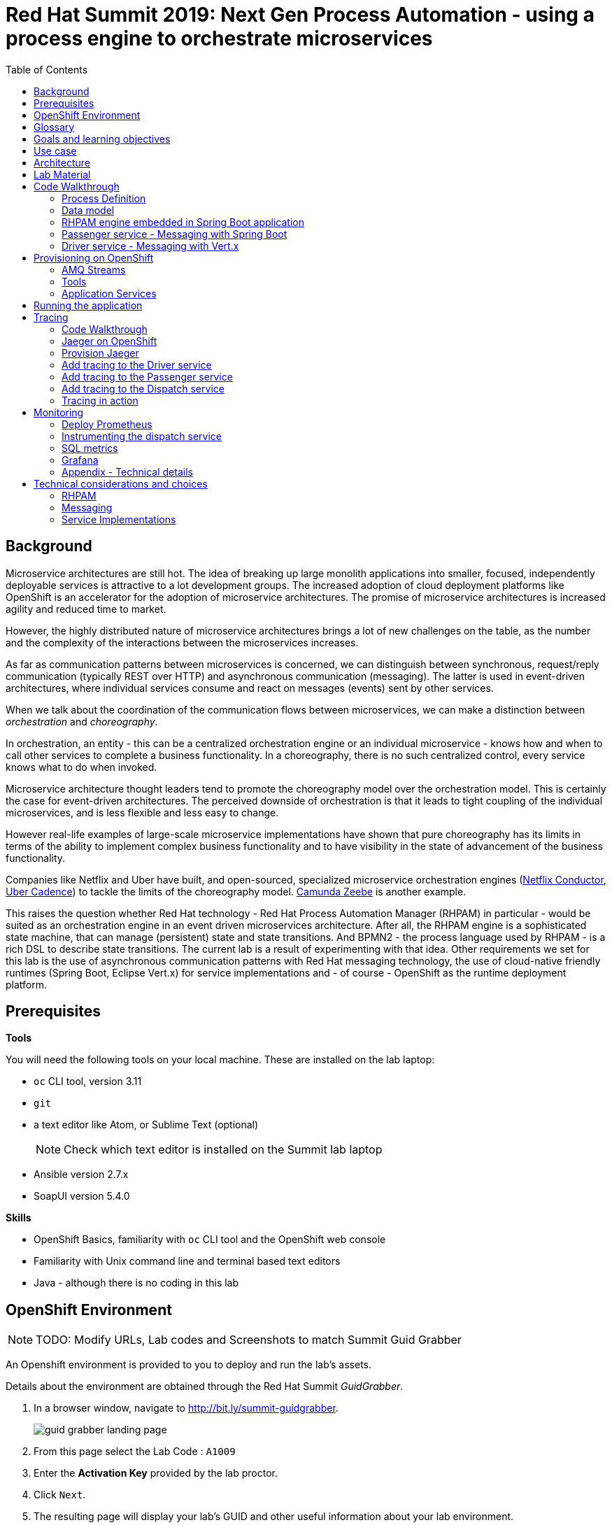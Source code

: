 :scrollbar:
:data-uri:
:toc2:

= Red Hat Summit 2019: Next Gen Process Automation - using a process engine to orchestrate microservices

== Background

Microservice architectures are still hot. The idea of breaking up large monolith applications into smaller, focused, independently deployable services is attractive to a lot development groups. The increased adoption of cloud deployment platforms like OpenShift is an accelerator for the adoption of microservice architectures. The promise of microservice architectures is increased agility and reduced time to market.

However, the highly distributed nature of microservice architectures brings a lot of new challenges on the table, as the number and the complexity of the interactions between the microservices increases.

As far as communication patterns between microservices is concerned, we can distinguish between synchronous, request/reply communication (typically REST over HTTP) and asynchronous communication (messaging). The latter is used in event-driven architectures, where individual services consume and react on messages (events) sent by other services.

When we talk about the coordination of the communication flows between microservices, we can make a distinction between _orchestration_ and _choreography_.

In orchestration, an entity - this can be a centralized orchestration engine or an individual microservice - knows how and when to call other services to complete a business functionality. In a choreography, there is no such centralized control, every service knows what to do when invoked.

Microservice architecture thought leaders tend to promote the choreography model over the orchestration model. This is certainly the case for event-driven architectures. The perceived downside of orchestration is that it leads to tight coupling of the individual microservices, and is less flexible and less easy to change.

However real-life examples of large-scale microservice implementations have shown that pure choreography has its limits in terms of the ability to implement complex business functionality and to have visibility in the state of advancement of the business functionality.

Companies like Netflix and Uber have built, and open-sourced, specialized microservice orchestration engines (https://netflix.github.io/conductor[Netflix Conductor], https://github.com/uber/cadence[Uber Cadence]) to tackle the limits of the choreography model. https://zeebe.io[Camunda Zeebe] is another example.

This raises the question whether Red Hat technology - Red Hat Process Automation Manager (RHPAM) in particular - would be suited as an orchestration engine in an event driven microservices architecture. After all, the RHPAM engine is a sophisticated state machine, that can manage (persistent) state and state transitions. And BPMN2 - the process language used by RHPAM - is a rich DSL to describe state transitions. The current lab is a result of experimenting with that idea. Other requirements we set for this lab is the use of asynchronous communication patterns with Red Hat messaging technology, the use of cloud-native friendly runtimes (Spring Boot, Eclipse Vert.x) for service implementations and - of course - OpenShift as the runtime deployment platform.

== Prerequisites

*Tools*

You will need the following tools on your local machine. These are installed on the lab laptop:

* `oc` CLI tool, version 3.11
* `git`
* a text editor like Atom, or Sublime Text (optional)
+
NOTE: Check which text editor is installed on the Summit lab laptop
* Ansible version 2.7.x
* SoapUI version 5.4.0

*Skills*

* OpenShift Basics, familiarity with `oc` CLI tool and the OpenShift web console
* Familiarity with Unix command line and terminal based text editors
* Java - although there is no coding in this lab

== OpenShift Environment

NOTE: TODO: Modify URLs, Lab codes and Screenshots to match Summit Guid Grabber

An Openshift environment is provided to you to deploy and run the lab's assets.

Details about the environment are obtained through the Red Hat Summit _GuidGrabber_.

. In a browser window, navigate to http://bit.ly/summit-guidgrabber.
+
image::images/guid_grabber_landing_page.png[]
. From this page select the Lab Code : `A1009`
. Enter the *Activation Key* provided by the lab proctor.
. Click `Next`.
. The resulting page will display your lab’s GUID and other useful information about your lab environment. +
+
image::images/guid_grabber_details_page.png[]
. When you are completely done with your lab environment, please click `Reset Workstation` so that you can move on to the next lab. If you fail to do this, you will be locked into the GUID from the previous lab.
+
NOTE: Clicking Reset Workstation will not stop or delete the lab environment.

To log in into the OpenShift console:

* Navigate to the URL `https://master.<GUID>.rhte.opentlc.com` - replace `<GUID>` with the lab GUID from the GuidGrabber tool.
* Login with username `user<lab number>` and the password mentioned in the GuidGrabber tool - replace <lab number> with the lab number from the GuidGrabber tool.

To login with the `oc` client:

* In a terminal, enter the following command:
+
----
$ oc login https://master.<GUID>.rhte.opentlc.com -u user<lab number>
----
* When prompted, enter the password mentioned in the GuidGrabber tool.

== Glossary

*RHPAM*: Red Hat Process Automation Manager. Open-source business automation platform that combines business process management (BPM), case management, business rules management, and resource planning. Current version 7.3.0.

*Process Server*: the execution server component of RHPAM.

*RHOAR*: Red Hat OpenShift Application Runtimes. A collection of runtimes, including WildFly Swarm, Spring Boot, Eclipse Vert.x and Node.js, designed to run on OpenShift. RHOAR provides a prescriptive approach to cloud-native development on OpenShift.

*AMQ Streams*: AMQ Streams is the Red Hat supported distribution of Apache Kafka, tailored specifically to run on OpenShift. Apache Kafka is a popular platform for streaming data delivery and processing.

== Goals and learning objectives

* Leverage RHPAM as a lightweight, embedded service orchestrator in an event driven microservice architecture.
* Gain insight in the behavior of the embedded process orchestrator with distributed tracing and application performance monitoring.

== Use case

The use case for this lab is a fictitious start-up, Acme, launching a taxi-hailing application, Acme Ride. The application is developed in a microservices architecture style, using a mix of synchronous and asynchronous communication patterns between the different services and components of the application.

In the context of this lab, we will focus on a tiny part of the overall solution, involving the following services:

* _Passenger service_: is the main gateway for the passenger mobile app. Through the mobile application a passenger can request and follow up on a ride.
* _Driver service_, acts as the main gateway for the driver mobile app. Through the mobile app, a driver can accept and manage a ride.
* _Dispatch service_: orchestrates the communication flow between the passenger, driver service and other services. Maintains the state of the ride entity (_single writer_ principle)

NOTE: The _Single Writer_ Principle is often used in microservice and event-driven architectures. The idea is that a single service is responsible for maintaining the state of an entity. Other services are kept up to date by subscribing to events that the Single Writer emits whenever the state of the entity changes. Subscribers typically maintain a read-only view of the entity.

== Architecture

The runtime architecture of the lab looks like:

image::images/presentation_runtime_topology.png[]

*Message data model*

The message payload is kept deliberately very simple. Messages are JSON objects, with a generic structure:

----
{
  "messageType": "RideRequestedEvent",
  "id": "19ad5b0b-286b-41bb-86e3-474fbff0a3aa",
  "traceId": "907b52ca-5fe1-4f89-909f-79803eb6af62",
  "sender": "PassengerService",
  "timestamp": 1521148332397",
  "payload":{}
 }
----

* messageType: the type of the message. In general a distinction is made between Commands and Events. Commands tell the recipient to do something (e.g. _AssignDriverCommand, HandlePaymentCommand_). Events inform interested parties that something happened, so that they can act on it (_DriverAssignedEvent, RideStartedEvent_).
* id: unique id per message.
* traceId: unique id that is passed along with messages through the entire functional message flow.For tracing purposes.
* sender: originating service
* timestamp: timestamp when the message was created
* payload: a JSON object representing the proper payload of the message. This will be different depending on the message type.

In the lab, we'll implement the following message flows:

image::images/rhte-message-flow.png[]

*Topics*

AMQ 7 has a powerful and flexible addressing model, that comprises three main concepts: addresses, queues and routing types. An address represents a messaging endpoint. Within the configuration, an address is given a unique name, 0 or more queues, and a routing type. +
The routing type determines how messages are distributed amongst its queues.

* _anycast_: messages are routed to a single queue within the matching address, in a point-to-point manner.
* _multicast_ : messages are routed to every queue within the matching address, in a publish-subscribe manner.

image::images/artemis_addressing_anycast.png[]

image::images/artemis_addressing_multicast.png[]

The AMQ 7 address model maps nicely to the JMS concepts of queues and topics.

For an event-driven system as the one that is implemented in this lab, pubish/subscribe topics is generally what you want, as there are typically several services that are interested in a particular type of event. How to map event types to topics? This can vary from 1 topic for all event types to a separate topic per event type, or any variations in between. For the lab, we tried to segment per domain and per event class (event or command). So we ended up with 5 topics: _topic-ride-event_, _topic-driver-command_, _topic-driver-event_, _topic-passenger-command_ and _topic-passenger-event_. +
The downside of this approach is that message consumers need to filter on the specific event types that they are interested in.

*Messaging Protocol*

All services in the application use the AMQP protocol over SSL/TLS (amqps) for communication with the broker. We use one-way SSL - the clients authenticate with username/password.

== Lab Material

The lab material is hosted on GitHub, at the following URL:

`https://github.com/rht-summit2019-msa-orchestration`

The material consists of a number of git repositories:

* *dispatch-service* : the source code for the dispatch service.
* *driver-service* : the source code for the driver service.
* *passenger-service* : the source code for the passenger service.
* *dispatch-service-kjar* : a kjar that contains the process definition used in the dispatch service.
* *installation* : Ansible playbooks to install the different components on OpenShift and OpenShift resource files.
* *soapui* : SoapUI project to generate load in the system.

Create a folder on your workstation, and using `git`, clone the different projects into the folder.

----
$ git clone https://github.com/rht-summit2019-msa-orchestration/installation.git
$ git clone https://github.com/rht-summit2019-msa-orchestration/dispatch-service.git
$ git clone https://github.com/rht-summit2019-msa-orchestration/driver-service.git
$ git clone https://github.com/rht-summit2019-msa-orchestration/passenger-service.git
$ git clone https://github.com/rht-summit2019-msa-orchestration/dispatch-service-kjar.git
----

NOTE: We highly encourage you to review the source code of the different services. However, please do not import the source code into an IDE during this lab (a text editor like Atom or Sublime is fine). Doing so will cause the IDE to try to build the code, and start downloading missing Maven dependencies. Considering the number of participants in this lab today, this will consume way too much bandwith.

== Code Walkthrough

=== Process Definition

The orchestration logic in the Dispatch service is implemented as a BPMN2 process. From a functional point of view, the orchestration is as follows:

* The Dispatch service receives a _RideRequestedEvent_ message from the _topic-ride-event_ topic.
* A _DispatchDriverCommand_ is sent to the _topic-driver-command_ topic.
* The service waits for a _DriverDispatchedEvent_ from the _topic-driver-event_ topic.
* If a _DriverDispatchedEvent_ is not received within 5 minutes, the state of the Ride is set to _expired_. A _RideExpiredEvent_ is sent to the _topic-ride-event_ queue.
* As long as the ride did not start, the passenger can cancel the ride. The service waits on a _RideCanceledEvent_ from the _topic-ride-event_ topic, or a _RideStartedEvent_ form the _driver-event-topic_, whichever comes first.
* If a _RideCanceledEvent_ is received, the status of the ride is set to _canceled_. +
The passenger will have to pay a penalty (this part is not implemented)
* If a _RideStartedEvent_ is received, the status of the ride is set to
_started_ and the service waits for a _RideEndedEvent_.
* If a _RideEndedEvent_ is received, a _HandlePaymentCommand_ message is sent to the _topic-passenger-command_ topic. The status of the ride is set to _ended_.

Note that several other use cases are currently not implemented in the lab:

* The driver can cancel a ride
* The passenger can cancel a ride before the ride is assigned to a driver.

The process diagram looks like:

image::images/dispatch_process_2.png[]

* _Signal_ event nodes are used to model the fact that the process is waiting for a certain type of message. When the service receives a message, it finds the relevant process instance, and signals the process. +
From a conceptual view it would have been more logical to use BPMN _Message_ event nodes rather than signal nodes. However, Message event nodes are broken in the current version of RHPAM (will be fixed in the next release).
* Signal nodes are wait states, so at each signal the state of the process instance is saved in the database.
* The data model for the process is very simple: the process instance only keeps track of the _rideId_ and the _traceId_ for the ride. The _assign_driver_expire_duration_ process variable is the delay after which the timer fires.
+
image::images/dispatch_process_variables.png[]
+
image::images/dispatch_process_timer_2.png[]
* The process uses two custom _WorkItemHandlers_.
** The _Assign Driver_ and _Handle Payment_ nodes use the _SendMessage_ WorkItemHandler. The implementation sends a message of specified type to the specified destination.
+
image::images/dispatch_process_send_message_2.png[]
+
image::images/dispatch_process_send_message_data_io.png[]
** The _Ride Request Expired_, _Driver Assigned_, _Ride_Started_, _Ride_Ended_ and _Passenger Canceled_ nodes uses the _UpdateRide_ WorkItemHandler, whose implementation updates the status of the Ride entity.
+
image::images/dispatch_process_update_ride_2.png[]
+
image::images/dispatch_process_update_ride_data_io.png[]

=== Data model

The state of a Ride is captured in the `Ride` entity.

----
@Entity
@SequenceGenerator(name="RideSeq", sequenceName="RIDE_SEQ")
@Table(name = "Ride")
public class Ride {

    @Id
    @GeneratedValue(strategy = GenerationType.AUTO, generator="RideSeq")
    private long id;

    private String rideId;

    private String pickup;

    private String destination;

    private int status;

    private BigDecimal price;

    private String passengerId;

    private String driverId;

    //getter and setters
    [...]
----

The `Ride` entity is stored in the RHPAM database (this is done is this lab to keep things simple). The `Ride` entity is added to the list of persistent classes in `META-INF/jbpm-persistence.xml`.

The `com.acme.ride.dispatch.dao.RideDao` class handles `Ride` entity CRUD operations.

The `rideId` property is used as correlation key when starting an instance of the dispatch service process.

=== RHPAM engine embedded in Spring Boot application

Setting up the embedded RHPAM engine requires to pay attention to a number of components required for the correct functioning of the engine.

* JTA Transaction manager.
** The transaction manager used is _Narayana_, the transaction manager from WildFly and EAP.
** The Snowdrop project, the upstream of the RHOAR Spring Boot engineering efforts, has an alternative Narayana Spring Boot starter which does supports connection pools with Apache DPCP2.
** The Narayana transaction manager configuration properties are prefixed with `narayana`.
+
----
narayana.transaction-manager-id=1
narayana.default-timeout=120
----
+
Note that for correct transaction recovery behavior, each Narayana transaction manager instance must be started with a unique id. Also, the transaction logs should be written to a persistent data volume. These functionalities have not been implemented for this lab.
+
** The Narayana DBCP2 pool configuration properties are prefixed with `narayana.dbcp`:
+
----
narayana.dbcp.enabled=true
narayana.dbcp.defaultAutoCommit=false
----
+
----
narayana.dbcp.maxTotal=20
----

* Datasources:
** The RHPAM engine uses a JTA managed XA datasource. When using Quartz to hande persistent timers, you also need to provide a non-managed datasource for Quartz.
** The managed and the unmanaged datasources use a datasource connection pool powered by the Apache DBCP2 library.
** The datasources are configured in the `com.acme.ride.dispatch.DataSourceConfiguration` class.
** The datasource configuration properties are prefixed with `spring.datasource`:
+
----
spring.datasource.username=jboss
spring.datasource.password=jboss
spring.datasource.url=jdbc:postgresql://${postgresql.host}:5432/rhpam
----
** The datasource connection pool configuration properties for the unmaged datasource are prefixed with `spring.datasource.dbcp2`
+
----
spring.datasource.dbcp2.default-auto-commit=false
spring.datasource.dbcp2.max-total=5
spring.datasource.dbcp2.max-idle=5
----

* JPA
** The RHPAM engine uses JPA for everything persistence related. The JPA provider is Hibernate.
** The Spring beans for JTA - `EntityManagerFactory, PersistenceUnitManager, JpaVendorAdapter` - are configured in the `com.acme.ride.dispatch.JpaConfiguration` class.
** Hibernate configuration properties are prefixed with `spring.jpa.properties.hibernate`:
+
----
spring.jpa.properties.hibernate.dialect=org.hibernate.dialect.PostgreSQLDialect
spring.jpa.properties.hibernate.transaction.jta.platform=org.hibernate.service.jta.platform.internal.JBossStandAloneJtaPlatform
spring.jpa.properties.hibernate.id.new_generator_mappings=false
spring.jpa.properties.hibernate.hbm2ddl.auto=validate
spring.jpa.properties.hibernate.show_sql=false
spring.jpa.properties.hibernate.connection.release_mode=after_statement
----

* Quartz
** By default the RHPAM engine uses a `java.util.concurrent.ScheduledThreadPoolExecutor` to schedule timers and jobs, which will not survive an application restart. To use persistent timers, EJB Timers can be used in a JEE environment. In a non JEE environment, Quartz should be used.
** The Quartz scheduler is automatically created by the RHPAM engine if a application property `jbpm.quartz.enabled` is set `true`. Quartz configuration file needs to be provided - see the `jbpm-quartz.properties` file in the `etc` folder of the source code for the quartz properties file used. Additionally to use database as job store application property `jbpm.quartz.db` needs to be set to true.


* RHPAM engine

* JMS: the JMS layer is configured is the same way as in the passenger service. Details can be found in the next paragraph.
** The JMS Messaglisteners `DriverAssignedEventMessageListener`, `PassengerCanceledEventMessageListener` and `RideEventsMessageListener` interact with the RHPAM engine through the jBPM services API. This interaction occurs in a transactional context, managed by Spring's `TransactionTemplate`.
+
----
    TransactionTemplate template = new TransactionTemplate(transactionManager);
    template.execute((TransactionStatus s) -> {
        [...]
    });
----
** When a `RideRequestedEvent` is processed by the `RideEventsMessageListener`, a `Ride` entity is created and persisted in the the database. A dispatch process instance is created with the ride id as correlation key.
** When the process instance needs to be signaled, the process instance is obtained through its correlation id. This avoids to have to manage process instance ids.
+
----
    CorrelationKey correlationKey = correlationKeyFactory.newCorrelationKey(rideId);

    TransactionTemplate template = new TransactionTemplate(transactionManager);
    template.execute((TransactionStatus s) -> {
        ProcessInstance instance = processService.getProcessInstance(correlationKey);
        processService.signalProcessInstance(instance.getId(), "RideStarted", null);
        return null;
    });
----

* WorkItemHandlers
** `MessageSenderWorkItemHandler` : sends message to a destination using Spring's `KafkaTemplate`. The message type and destination are set by workitem parameters.
** `UpdateRideWorkItemhandler` : updates the state of the `Ride` entity. The Ride id and status are set by workitem parameters.

=== Passenger service - Messaging with Spring Boot

The passenger service is implemented with Spring Boot. Actually this is not a real implementation of business functionality, but rather a service mock.

The implementation is very simple. The application exposes a REST endpoint, which when called will send 1 or more `RideRequestedEvent` messages to the `topic-ride-event` topic. There is additional logic to support the passenger cancelation scenario. In that case a `PassengerCanceledEvent` message is sent to to the `topic-passenger-event` when a `DriverAssignedEvent` message has been received from the `topic-driver-event` topic.

Kafka messaging on Spring Boot is made easy with the `spring-kafka` component. Kafka is comfigured in `PassengerServiceKafkaConfiguration` where various components are created:

* producer factory
* consumer factory
* template
* listener container factory

The Spring framework has excellent support for Kafka. It provides the `KafkaTemplate` to easily send messages and the `@KafkaListener` annotation to mark methods as message consumers.

The `spring-kafka` configuration properties are prefixed with `kafka.`):

----
kafka.bootstrap-address=<host>:9092
kafka.group-id=passenger-service
kafka.concurrency=1
----

Sending messages is simply a matter of using the appropriate method on the `KafkaTemplate` instance.


----
      @Autowired
      private KafkaTemplate<String, Message<?>> kafkaTemplate;

      @Value("${sender.destination.passenger-canceled}")
      private String destination;

      public void send(Message<PassengerCanceledEvent> msg) {
          ListenableFuture<SendResult<String, Message<?>>> future = kafkaTemplate.send(destination, msg.getPayload().getRideId(), msg);
          future.addCallback(
                  result -> log.debug("Sent 'PassengerCanceledEvent' message for ride " + msg.getPayload().getRideId()),
                  ex -> log.error("Error sending 'PassengerCanceledEvent' message for ride " + msg.getPayload().getRideId(), ex));
      }
----

To consume messages, a method is annotated with `@KafkaListener` specifying the destination name, and the subscription name in case of shared and/or durable subscriptions. The method will be called whenever a message is consumed from the topic or queue, with the payload of the message (a `String` in the case of a `TextMessage`) as parameter.

----
    @KafkaListener(topics = "${listener.destination.driver-assigned}")
    public void processMessage(@Payload String messageAsJson, @Header(KafkaHeaders.RECEIVED_MESSAGE_KEY) String key,
                           @Header(KafkaHeaders.RECEIVED_PARTITION_ID) int partition) {

        [...]
    }
----

The `kafka.concurrency` property in the application configuration define the pool settings for the message consumers.

=== Driver service - Messaging with Vert.x

The driver service is implemented in Vert.x. Actually this is not a real implementation of business functionality, but rather a service mock.

The implementation is quite simple. The service listens for `AssignDriverCommand` messages on the `topic-driver-command` topic. Upon consumption of a message, it sends a `DriverAssignedEvent` to the `topic-driver-event` queue. After a random delay a `RideStartedEvent` message is sent to the `topic-ride-event` topic. After another delay, a `RideEndedEvent` is sent to the `topic-ride-event` topic. +
There is some additional logic to support other scenario's (passenger cancels the ride, driver cannot be assigned).

There is no particular reason to use Vert.x for the implementation, other than that it gives the opportunity to experiment with messaging on Vert.x

From a architectural point of view, the application is composed of four verticles:

* MessageConsumerVerticle: listens for messages on the `topic-driver-command` queue.
* MessageProducerVerticle: sends messages to the `topic-driver-event` and `topic-ride-event` topics.
* MainVerticle: application starting point, manages the lifecycle of the other verticles.
* RestApiVerticle: implements the REST endpoint for the health check.

The ConsumerVerticle and ProducerVerticle communicate over the Vert.x event bus.

Vert.x provides the Vert.x Kafka component, which provides Kafka producer and consumer support via a bridging layer implementing the Vert.x event bus MessageProducer and MessageConsumer APIs. +

The Kafka consumer is configured in the `start` method of the `MessageConsumerVerticle`:

----
    @Override
    public void start(Future<Void> startFuture) throws Exception {
        Map<String, String> kafkaConfig = new HashMap<>();
        kafkaConfig.put("bootstrap.servers", config().getString("kafka.bootstrap.servers"));
        kafkaConfig.put("key.deserializer", "org.apache.kafka.common.serialization.StringDeserializer");
        kafkaConfig.put("value.deserializer", "org.apache.kafka.common.serialization.StringDeserializer");
        kafkaConfig.put("group.id", config().getString("kafka.groupid"));
        kafkaConfig.put("enable.auto.commit", "false");
        kafkaConsumer = KafkaConsumer.create(vertx, kafkaConfig);
        kafkaConsumer.handler(this::handleMessage);
        kafkaConsumer.subscribe(config().getString("kafka.topic.driver-command"));

        startFuture.complete();
    }
----

The different elements of the JSON object correspond to various sections of the message:

----
{
  "body": "{\"messageType\":\"AssignDriverCommand\",\"id\":\"cb2b7216-832c-4b28-86eb-981ec3dd2637\",\"traceId\":\"03af65ee-d7c2-43ef-a9cb-343c519137cb\",\"sender\":\"DispatchService\",\"timestamp\":1535012681551,\"payload\":{\"rideId\":\"f7b32455-86da-46a5-9263-221f6d96459d\",\"pickup\":\"North Carolina Museum Of Art, Raleigh, NC 27607\",\"destination\":\"Wake Forest Historical Museum, Wake Forest, NC 27587\",\"price\":26.89,\"passengerId\":\"passenger188\"}}",
  "body_type": "value",
  "properties": {
    "to": "topic-driver-command",
    "message_id": "ID:e8dc2474-4de3-4a6f-91fc-cc28ce2d1ac6:1:1:1-4",
    "creation_time": 1535012681553
  },
  "header": {
    "durable": true
  },
  "application_properties": {
    "uber_$dash$_trace_$dash$_id": "36648af51f2072e3:d653a01c524925f9:c10319c831379c4e:1"
  },
  "message_annotations": {
    "x-opt-jms-dest": 1,
    "x-opt-jms-msg-type": 5
  }
}
----

In the MessageProducerVerticle, the component is initialized in the same way.

----
    @Override
    public void start(Future<Void> startFuture) throws Exception {
        Map<String, String> kafkaConfig = new HashMap<>();
        kafkaConfig.put("bootstrap.servers", config().getString("kafka.bootstrap.servers"));
        kafkaConfig.put("key.serializer", "org.apache.kafka.common.serialization.StringSerializer");
        kafkaConfig.put("value.serializer", "org.apache.kafka.common.serialization.StringSerializer");
        kafkaConfig.put("acks", "1");
        kafkaProducer = KafkaProducer.create(vertx, kafkaConfig);

        minDelayBeforeDriverAssignedEvent = config().getInteger("driver.assigned.min.delay", 1);
        maxDelayBeforeDriverAssignedEvent = config().getInteger("driver.assigned.max.delay", 3);
        minDelayBeforeRideStartedEvent = config().getInteger("ride.started.min.delay", 5);
        maxDelayBeforeRideStartedEvent = config().getInteger("ride.started.max.delay", 10);
        minDelayBeforeRideEndedEvent = config().getInteger("ride.ended.min.delay", 5);
        maxDelayBeforeRideEndedEvent = config().getInteger("ride.ended.max.delay", 10);

        vertx.eventBus().consumer("message-producer", this::handleMessage);

        startFuture.complete();
    }
----

The producer takes a `JsonObject` as payload. The structure of the JsonObject should reflect the structure of the message.

----
    private void doSendDriverAssignedMessage(JsonObject msgIn, String driverId) {
        JsonObject msgOut = new JsonObject();
        msgOut.put("messageType","DriverAssignedEvent");
        msgOut.put("id", UUID.randomUUID().toString());
        msgOut.put("traceId", msgIn.getString("traceId"));
        msgOut.put("sender", "DriverServiceSimulator");
        msgOut.put("timestamp", Instant.now().toEpochMilli());
        JsonObject payload = new JsonObject();
        String rideId = msgIn.getJsonObject("payload").getString("rideId");
        payload.put("rideId", rideId);
        payload.put("driverId", driverId);
        msgOut.put("payload", payload);

        sendMessageToTopic(config().getString("kafka.topic.driver-event"), rideId, msgOut.toString());
        log.debug("Sent 'DriverAssignedEvent' message for ride " + rideId);
    }
----

== Provisioning on OpenShift

=== AMQ Streams

AMQ Streams uses the Operator model to deploy and manage Kafka (including Zookeeper) clusters. The AMQ Streams Cluster Operator works in tandem with a Kafka Custom Resource Definition, which describes the target Kafka cluster. When a Kafka resource is deployed into an OpenShift namespace monitored by the Cluster Operator, the Operator deploys a corresponding Kafka cluster. The cluster consists of a Zookeeper ensemble, the Kafka cluster and the Entity Operator, which provides operator-style topic management via KafkaTopic custom resources.

image::images/amq_streams_cluster_operator.png[]

Deploying Custom Resource Definitions on an OpenShift cluster requires cluster admin access. Cluster admin access is also required to give cluster users the necessary privileges to be able to create Kafka and KafkaTopic custom resources. These tasks have already been done on the OpenShift cluster used for this lab.

In this lab, you leverage Ansible to deploy the Kafka and KafkaTopic resource definitions that describe the Kafka cluster and topics. The Kafka cluster consists of a Zookeeper ensemble of 3 nodes, and a Kafka cluster of 3 broker nodes.

. Make sure you are logged in with the `oc` client into your OpenShift environment.
. In a terminal, change directory to the folder where you cloned the `installation` project of the lab material.
. Change directory to the `ansible` directory, and run the `kafka_cluster.yml` playbook:
+
----
$ cd ansible
$ ansible-playbook playbooks/kafka_cluster.yml
----
+
The playbook deploys the Kafka resource for your Kafka cluster.
. Expect the playbook to run to completion without failures. The playbook will wait until the Topic Operator is up and running.
+
image::images/kafka_ansible_playbook.png[]
. In the case of an unexpected failure, try to find the root cause, and fix it. Run the playbook again. The playbook is idempotent, so it can be run several times if needed.
. Run the `kafka_topics.yml` playbook. This playbook installs KafkaTopic resources, based on which the Topic Operator creates the topics in the Kafka cluster.
+
----
$ ansible-playbook playbooks/kafka_topics.yml
----
. Expect the playbook to run to completion without failures.
+
image::images/kafka_topics_ansible_playbook.png[]
. Take a moment to review the installation.
* The Kafka cluster is deployed in a project `kafka-cluster-user<lab number>`. In the OpenShift console, log in as your user, and navigate to the project where the Kafka cluster is deployed. Expect to see the following:
+
image::images/kafka_cluster_deployment.png[]
+
* *kafka-cluster-zookeeper* : Zookeeper ensemble consisting of 3 pods.
* *kafka-cluster-kafka*: Kafka broker cluster, consistsing of 3 broker pods.
* *kafka-cluster-entity-operator*: runs the Topic Operator, which watches KafkaTopic resources and manages Kafka topics on the cluster.
* If you want to review the Kafka cluster resource, you can get the yaml representation with `oc`:
+
----
$ export KAFKA_CLUSTER_PRJ=kafka-cluster-user<lab number>
$ oc project $KAFKA_CLUSTER_PRJ
$ oc get kafka kafka-cluster -o yaml
----
+
The Kafka cluster resource descriptor is very detailed. It basically consists of three sections: `zookeeper`, `kafka` and `entityOperator`. +
The `replicas` settings in the `kafka` sections determines the number of brokers in the kafka cluster. The `config` section sets configuration settings for the Kafka cluster, like the replication factor for the topic offsets.
+
image::images/kafka_cluster_resource.png[]
* To review the topics created on the cluster:
+
----
$ oc get kafkatopic
----
+
image::images/kafka_topics.png[]
* To review the details of a topic:
+
----
$ oc get kafkatopic topic-driver-command -o yaml
----
+
image::images/kafka_topic_details.png[]
+
Note that the topic is configured with 2 replicas and 15 partitions.

=== Tools

Before we can start deploying the services that make up the Acme Ride application, we need to install some tools:

* Gogs: a lightweight Git server written in Go.
* Jenkins: the ubiquitous continuous integration server
* pgAdmin4: an open source web based administration and development platform for PostgreSQL

Just as with the Kafka cluster, you use Ansible playbooks to install these tools on OpenShift.

==== Gogs installation

The Ansible playbook installs the Gogs server, including creating the admin user (`gogsadmin/admin123`), developer user (`developer/developer123`) and organization (`acme`).

. Make sure you are logged in with the `oc` client into your OpenShift environment.
. In a terminal, change directory to the folder where you cloned the `installation` project of the lab material.
. Change directory to the `ansible` folder. Run the `gogs.yml` playbook.
+
----
$ cd ansible
$ ansible-playbook playbooks/gogs.yml
----
. Expect the playbook to run to completion without failures.
+
image::images/gogs_ansible_playbook_2.png[]
. Gogs is deployed in the `ride-msa-tools-user<lab number>` project. +
Get the URL for the `gogs` route:
+
----
$ export TOOLS_PRJ=ride-msa-tools-user<lab number>
$ echo "http://$(oc get route gogs -o jsonpath='{.spec.host}') -n $TOOLS_PRJ"
----
. In a web browser window, navigate to the gogs URL. Expect to see the Gogs landing page.
+
image::images/gogs_landing_page.png[]
. Sign in as user `developer`, password `developer123`. Verify that Gogs contains an organization called `Acme`. We will use this organization to host the application code.
+
image::images/gogs_landing_page_organization.png[]

==== pgAdmin4 installation

We use an image from https://www.crunchydata.com[CrunchyData], a US based company offering services around enterprise deployments of PostgreSQL.

. Make sure you are logged in with the `oc` client into your OpenShift environment.
. In a terminal, change directory to the folder where you cloned the `installation` project of the lab material.
. Change directory to the `ansible` folder. Run the `pgadmin4.yml` playbook.
+
----
$ cd ansible
$ ansible-playbook playbooks/pgadmin4.yml
----
. Expect the playbook to run to completion without failures.
. pgAdmin4 is deployed in the `ride-msa-tools-user<lab number>` project. +
Get the URL for the `pgadmin4` route:
+
----
$ echo "http://$(oc get route pgadmin4 -o jsonpath='{.spec.host}') -n $TOOLS_PRJ"
----
. In a browser window, navigate to the URL of the pgAdmin4 route. Login with `admin@example.com/admin123`. Expect to see the landing page of pgAdmin4.
+
image::images/pgadmin4_landing_page.png[]

==== Jenkins installation

Jenkins on OpenShift uses slave build pods to execute the different  steps of a build pipeline. These build pods are spawned on demand, and destroyed after the build is finished. +
The standard Jenkins instance on OpenShift is configured with two build pods, `nodejs` and `maven`. The second one has Maven installed, and can be used to build Maven projects. +
The default Maven build pod has no persistent storage for the local repository. So for every build, all the build and runtime dependencies need to be downloaded all over again. In this lab we are going to configure a custom Maven build pod which has a persistent volume mount to store the local Maven repo. This will drastically improve the build time - except for the first run, which still needs to download all required artifacts. +
Slave build pods can be configured as part of the build pipeline script, or with a configmap. This latter is used in this lab.

. Make sure you are logged in with the `oc` client into your OpenShift environment.
. In a terminal, change directory to the folder where you cloned the `installation` project of the lab material.
. Review the `openshift/jenkins/jenkins-maven-slave-configmap.yaml` configmap definition.
+
----
kind: List
metadata: {}
apiVersion: v1
items:
- kind: ConfigMap
  apiVersion: v1
  metadata:
    labels:
      role: jenkins-slave <1>
      app: jenkins
    name: jenkins-maven-slave <2>
  data:
    template1: |-
      <org.csanchez.jenkins.plugins.kubernetes.PodTemplate>
        <inheritFrom></inheritFrom>
        <name>maven-with-pvc</name>
        <namespace></namespace>
        <privileged>false</privileged>
        <alwaysPullImage>false</alwaysPullImage>
        <instanceCap>2147483647</instanceCap>
        <slaveConnectTimeout>100</slaveConnectTimeout>
        <idleMinutes>0</idleMinutes>
        <activeDeadlineSeconds>0</activeDeadlineSeconds>
        <label>maven-with-pvc</label>
        <serviceAccount>jenkins</serviceAccount>
        <nodeSelector></nodeSelector>
          <nodeUsageMode>NORMAL</nodeUsageMode>
          <customWorkspaceVolumeEnabled>false</customWorkspaceVolumeEnabled>
          <workspaceVolume class="org.csanchez.jenkins.plugins.kubernetes.volumes.workspace.EmptyDirWorkspaceVolume">
            <memory>false</memory>
          </workspaceVolume>
        <volumes> <3>
          <org.csanchez.jenkins.plugins.kubernetes.volumes.PersistentVolumeClaim>
            <mountPath>/home/jenkins/.m2/repository</mountPath>
            <claimName>jenkins-maven-slave-repository</claimName>
            <readOnly>false</readOnly>
          </org.csanchez.jenkins.plugins.kubernetes.volumes.PersistentVolumeClaim>
        </volumes>
        <containers>
          <org.csanchez.jenkins.plugins.kubernetes.ContainerTemplate>
            <name>jnlp</name> <4>
              <image>registry.redhat.io/openshift3/jenkins-agent-maven-35-rhel7:v3.11</image>
            <privileged>false</privileged>
            <alwaysPullImage>false</alwaysPullImage>
            <workingDir>/tmp</workingDir>
            <command></command>
            <args>${computer.jnlpmac} ${computer.name}</args>
            <ttyEnabled>false</ttyEnabled>
            <resourceRequestCpu>200m</resourceRequestCpu>
            <resourceRequestMemory>500Mi</resourceRequestMemory>
            <resourceLimitCpu>1000m</resourceLimitCpu>
            <resourceLimitMemory>1Gi</resourceLimitMemory>
            <envVars>
            </envVars>
            <ports/>
            <livenessProbe>
              <execArgs></execArgs>
              <timeoutSeconds>0</timeoutSeconds>
              <initialDelaySeconds>0</initialDelaySeconds>
              <failureThreshold>0</failureThreshold>
              <periodSeconds>0</periodSeconds>
              <successThreshold>0</successThreshold>
            </livenessProbe>
          </org.csanchez.jenkins.plugins.kubernetes.ContainerTemplate>
        </containers>
        <envVars/>
        <annotations/>
        <imagePullSecrets/>
        <nodeProperties/>
      </org.csanchez.jenkins.plugins.kubernetes.PodTemplate>
----
<1> The configmap has a label `jenkins-slave`. The Jenkins Kubernetes plugin watches for configmaps with this label, and when deteced, will configure a slave build pod according to the definition in the configmap.
<2> The `name` element in the `PodTemplate` definition is the name used to reference the build pod in build pipeline scripts.
<3> The `volume` element defines a persistent volume to be mounted at `/home/jenkins/.m2/repository`, which corresponds to the location of the local Maven repository in the build pod.
<4> The `image` element indicates which image to use for the slave pod. In this case we use the image of the regular Maven build pod.

. Change directory to the `ansible` folder. Run the Jenkins playbook.
+
----
$ cd ansible
$ ansible-playbook playbooks/jenkins.yml
----
. Expect the playbook to run to completion without failures.
. Wait until the Jenkins pod is up and running. You can verify this by executing the following `oc` command.
+
----
$ echo "$(oc get dc jenkins -o template --template='{{.status.readyReplicas}}') -n $TOOLS_PRJ"
----
+
image::images/jenkins_check_dc_1.png[]
+
When the Jenkins pod is up and running, the command returns `1`:
+
image::images/jenkins_check_dc_2.png[]
+
Alternatively, check the status of the Jenkins deployment in the OpenShift console. In the OpenShift web console, navigate to the `ride-msa-tools-user<lab number>` project. Expect to see a dark blue circle next to the Jenkins deployment as an indication that the Jenkins pod is up and running.
+
image::images/jenkins_dc_deployed.png[]

. Get the URL for the `jenkins` route:
+
----
$ echo "https://$(oc get route jenkins -o jsonpath='{.spec.host}') -n $TOOLS_PRJ"
----
. In a browser window, navigate to the  URL of the Jenkins route. Accept the security exception. Log in with your Openshift username and password. The first time you login, you need to authorize the Jenkins service account access to your Openshift profile. Click `Allow selected permissions`. You are redirected to the Jenkins landing page.
+
WARNING: In the OpenShift lab environment, which has limited resources, the login to jenkins might take a while and can eventually time out. If this is the case, you can skip the next step and safely continue with the remainder of the lab - the deployment of the application services.
+
image::images/jenkins_login_1.png[]
+
image::images/jenkins_login_2.png[]
+
image::images/jenkins_login_3.png[]
. Verify that the custom slave build pod template has been registered correctly in Jenkins.
* On the landing page, select _Manage Jenkins_.
* On the _Manage Jenkins_ page, select _Configure system_.
* Wait for the configuration page to open (this can sometimes take a while), and scroll down until you find the _Kubernetes_ section.
* Scroll further down until the _Images_ section, where you see a listing of the builder pod templates. There should be three Kubernetes Pod Templatestemplates, _maven_, _nodejs_ and _maven-with-pvc_.
* Verify that the _maven-with-pvc_ pod template is configured with a persistent volume claim:
+
image::images/jenkins_kubernetes_pod_template_1.png[]
+
image::images/jenkins_kubernetes_pod_template_2.png[]

=== Application Services

There are a couple of ways to deploy an application on OpenShift starting from source code.

* Binary build: the application is built locally with the appropriate build tool (Maven, Gradle, ...) and the resulting binary is injected into a OpenShift image using an OpenShift binary build. This is for example the way the Fabric8 Maven Plugin works. +
Very convenient for a developer for testing the application on OpenShift.

* Source-to-image (S2I): the application is build on OpenShift in the runtime image starting from the source code in a Git repository. Once the build is finished, the image is pushed to the OpenShift internal repository and deployed. +
This is an easy way to deploy an application from source code. However there are a number of drawbacks that make this method not really suitable for real world production usage:
** The resulting image contains all the build time dependencies of the application. In the case of for example a Maven build this can quickly add up.
** The S2I build is typically a minimal build. In the case of a Maven build the default Maven command is `mvn package -DskipTests`. Tests are not executed, there is no code quality analysis, etc..

* Build pipeline: a pipeline defines the build process which typically includes several stages for building, testing and delivering the application. The pipeline is executed on a build server. OpenShift provides tight integration with Jenkins, and allows to define build pipelines in an OpenShift buildconfig which will be executed on Jenkins.

In this lab we use Jenkins pipelines to build the application services from source code pulled from the Gogs git repository.

The pipeline used is similar for the different services and looks like:

image::images/openshift_build_pipeline.png[]

* Compile: The application source code is checked out from the Git repository, followed by a Maven compile step - `mvn clean compile`
* Unit Tests: Maven unit test execution - `mvn test`
* Build Application: builds the binary artifact for the application - `mvn package`
* Build Image: executes a binary Openshift build using the binary application artifact. The image is pushed to the OpenShift registry.
* Deploy: the image is tagged in the services namespace, causing a re(deploy) of the application.

The code of the pipeline:

----
          def git_url = "${GIT_URL}"
          def git_repo_app = "${GIT_REPO}"
          def version = ""
          def groupId = ""
          def artifactId = ""
          def namespace_jenkins = "${JENKINS_PROJECT}"
          def namespace_app = "${APP_PROJECT}"
          def app_build = "${APP_BUILD}"
          def app_imagestream = "${APP_IMAGESTREAM}"
          def app_name = "${APP_DC}"

          node ('maven-with-pvc') {
            stage ('Compile') {
              echo "Starting build"
              git url: "${git_url}/${git_repo_app}", branch: "master"
              def pom = readMavenPom file: 'pom.xml'
              version = pom.version
              groupId = pom.groupId
              artifactId = pom.artifactId
              echo "Building version ${version}"
              sh "mvn clean compile -Dcom.redhat.xpaas.repo.redhatga=true"
            }

            stage ('Unit Tests') {
              sh "mvn test -Dcom.redhat.xpaas.repo.redhatga=true"
            }

            stage ('Build Application') {
              sh "mvn package -DskipTests=true -Dcom.redhat.xpaas.repo.redhatga=true"
            }

            stage ('Build Image') {
              openshift.withCluster() { // Use "default" cluster or fallback to OpenShift cluster detection
                def bc = openshift.selector("bc", "${app_build}")
                def builds = bc.startBuild("--from-file=target/${artifactId}-${version}.jar")
                timeout (15) {
                  builds.watch {
                    if ( it.count() == 0 ) {
                      return false
                    }
                    // Print out the build's name and terminate the watch
                    echo "Detected new builds created by buildconfig: ${it.names()}"
                    return true
                  }
                  builds.untilEach(1) {
                    return it.object().status.phase == "Complete"
                  }
                }
              }
            }

            stage ('Deploy') {
              openshift.withCluster() {
                openshift.withProject( "${namespace_app}") {
                  openshift.tag("${namespace_jenkins}/${app_imagestream}:latest", "${namespace_app}/${app_imagestream}:latest")
                  def dc_app = openshift.selector("dc", "${app_name}")
                  timeout (5) {
                    dc_app.untilEach(1) {
                      return it.object().status.readyReplicas == 1
                    }
                  }
                }
              }
            }
          }
----

==== Push source code to Gogs

. In a browser window, navigate to the Gogs landing page. Log in with `developer/developer123`.
. Create a repository for the driver service source code.
* Click on the `+` link in the top right corner of the page, and select `New Repository`.
* In the `New Repository` page make sure to select `acme` as the repository owner.
+
image::images/gogs_repository_owner.png[]
* Enter `driver-service` as repository name. Leave the other fields as is.
* Click `Create Repository`
* On the landing page of the newly created repository, copy the HTTP URL to the repository.
+
image::images/gogs_repository_link.png[]
. Push the driver service source code to Gogs
* In a terminal window on your workstation, change directory to the directory where you cloned the driver service source code from GitHub.
* Add a new remote repository called `gogs` pointing to the repository on Gogs. Add the credentials for the developer user to the url of the remote. Push the source code.
+
----
$ git remote add gogs http://developer:developer123@<url of the driver service repository on gogs>
$ git checkout master
$ git push -u gogs master
----
. Repeat for the passenger service, dispatch service and dispatch-service-kjar source code. +
When done you should have four projects in the _Acme_ organization in Gogs:
+
image::images/gogs_projects.png[]

==== Driver service installation

In this lab, you use an Ansible playbook to install the different Openshift resources for the Driver service. The playbook installs:

* *driver-service-pipeline.yml*: the build pipeline for the driver service. The Jenkinsfile is embedded in the pipeline.
* *driver-service-binary.yaml*: defines the buildconfig used by the build pipeline to build the image for the service, and the corresponding imagestream.
* *driver-service-template.yaml*: defines the service and the deployment config for the driver service.
* The application configmap for the Driver service, containing environment specific properties, and the logging configmap, containing externalized logging configuration for the Driver service.

Feel free to review these resources. They are located in the `openshift/driver-service` folder of the `installation` project. The configmap template can be found in the `ansible/roles/openshift_driver_service/templates` folder.


. Make sure you are logged in with the `oc` client into your OpenShift environment.
. In a terminal, change directory to the folder where you cloned the `installation` project of the lab material.
. Change to the `ansible` directory, and run the `driver_service.yml` playbook.
+
----
$ cd ansible
$ ansible-playbook playbooks/driver_service.yml
----
. Expect the playbook to run to completion without failures.
. Review the installation:
* The build pipeline and the binary buildconfig for the driver service are created in the `ride-msa-tools-user<lab number>` project.
+
----
$ oc get bc -n $TOOLS_PRJ
----
+
image::images/driver_service_bc.png[]
* The deploymentconfig and service for the Driver service are created in the `ride-msa-services-user<lab number>` project:
+
----
$ export SERVICES_PRJ=ride-msa-services-user<lab number>
$ oc project $SERVICES_PRJ
$ oc get dc
$ oc get services
----
+
image::images/driver_service_dc.png[]
* The configmaps are created in the `ride-msa-services-user<lab number>` project:
+
----
$ oc get configmap
----
+
image::images/driver_service_configmap.png[]
* The `driver-service` configmap has the connection details for the kafka cluster:
+
----
$ oc get configmap driver-service -o yaml
----
+
image::images/driver_service_configmap_details.png[]

. Start the build pipeline for the driver service:
+
----
$ oc start-build driver-service-pipeline -n $TOOLS_PRJ
----
. Follow the progression of the build pipeline in the OpenShift console - In the OpenShift console, navigate to the _ride-msa-tools-user<lab number>_ project, and select _Builds->Pipelines_ from the side menu. +
Expect the pipeline to complete succesfully.
+
image::images/driver_service_build_pipeline.png[]
+
If the pipeline build fails, check the pipeline build logs to see what went wrong, and if needed fix the issue.
. Once the pipeline has executed, check that the driver service has deployed successfully in the _ride-msa-services-user<lab number>_ project.
+
image::images/driver_service_deployed.png[]
. In the OpenShift console, navigate to the driver service pod, and check the logs of the pod. Alternatively you can use `oc logs -f <name of the pod>`. +
Expect to see something like:
+
----
Starting the Java application using /opt/run-java/run-java.sh ...
exec java -Dapplication.configmap=driver-service -Dvertx.logger-delegate-factory-class-name=io.vertx.core.logging.SLF4JLogDelegateFactory -Dlogback.configurationFile=/app/logging/logback.xml -Xms63m -Xmx250m -XX:+UnlockExperimentalVMOptions -XX:+UseCGroupMemoryLimitForHeap -XX:+UseParallelOldGC -XX:MinHeapFreeRatio=10 -XX:MaxHeapFreeRatio=20 -XX:GCTimeRatio=4 -XX:AdaptiveSizePolicyWeight=90 -XX:MaxMetaspaceSize=100m -XX:ParallelGCThreads=1 -Djava.util.concurrent.ForkJoinPool.common.parallelism=1 -XX:CICompilerCount=2 -XX:+ExitOnOutOfMemoryError -cp . -jar /deployments/driver-service-1.0-SNAPSHOT.jar
2019-04-03 08:15:13.241  INFO   --- [ntloop-thread-2] o.a.k.clients.consumer.ConsumerConfig    : ConsumerConfig values:

...

2019-04-03 08:15:13.637  INFO   --- [ntloop-thread-3] o.a.kafka.common.utils.AppInfoParser     : Kafka version : 1.0.0
2019-04-03 08:15:13.637  INFO   --- [ntloop-thread-3] o.a.kafka.common.utils.AppInfoParser     : Kafka commitId : aaa7af6d4a11b29d
2019-04-03 08:15:13.656  INFO   --- [ntloop-thread-2] o.a.kafka.common.utils.AppInfoParser     : Kafka version : 1.0.0
2019-04-03 08:15:13.656  INFO   --- [ntloop-thread-2] o.a.kafka.common.utils.AppInfoParser     : Kafka commitId : aaa7af6d4a11b29d
2019-04-03 08:15:13.743  INFO   --- [ntloop-thread-0] c.acme.ride.driver.service.MainVerticle  : Verticles deployed successfully.
2019-04-03 08:15:13.743  INFO   --- [ntloop-thread-4] i.v.c.i.l.c.VertxIsolatedDeployer        : Succeeded in deploying verticle
2019-04-03 08:15:38.187  INFO   --- [nsumer-thread-0] o.a.k.c.c.internals.AbstractCoordinator  : [Consumer clientId=consumer-1, groupId=driver-service] Discovered coordinator kafka-cluster-kafka-0.kafka-cluster-kafka-brokers.kafka-cluster-user2.svc.cluster.local:9092 (id: 2147483647 rack: null)
2019-04-03 08:15:38.189  INFO   --- [nsumer-thread-0] o.a.k.c.c.internals.ConsumerCoordinator  : [Consumer clientId=consumer-1, groupId=driver-service] Revoking previously assigned partitions []
2019-04-03 08:15:38.190  INFO   --- [nsumer-thread-0] o.a.k.c.c.internals.AbstractCoordinator  : [Consumer clientId=consumer-1, groupId=driver-service] (Re-)joining group
2019-04-03 08:15:38.201  INFO   --- [nsumer-thread-0] o.a.k.c.c.internals.AbstractCoordinator  : [Consumer clientId=consumer-1, groupId=driver-service] Marking the coordinator kafka-cluster-kafka-0.kafka-cluster-kafka-brokers.kafka-cluster-user2.svc.cluster.local:9092 (id: 2147483647 rack: null) dead
2019-04-03 08:15:38.509  INFO   --- [nsumer-thread-0] o.a.k.c.c.internals.AbstractCoordinator  : [Consumer clientId=consumer-1, groupId=driver-service] Discovered coordinator kafka-cluster-kafka-0.kafka-cluster-kafka-brokers.kafka-cluster-user2.svc.cluster.local:9092 (id: 2147483647 rack: null)

...


2019-04-03 08:15:44.713  INFO   --- [nsumer-thread-0] o.a.k.c.c.internals.AbstractCoordinator  : [Consumer clientId=consumer-1, groupId=driver-service] (Re-)joining group
2019-04-03 08:15:47.799  INFO   --- [nsumer-thread-0] o.a.k.c.c.internals.AbstractCoordinator  : [Consumer clientId=consumer-1, groupId=driver-service] Successfully joined group with generation 1
2019-04-03 08:15:47.801  INFO   --- [nsumer-thread-0] o.a.k.c.c.internals.ConsumerCoordinator  : [Consumer clientId=consumer-1, groupId=driver-service] Setting newly assigned partitions [topic-driver-command-6, topic-driver-command-7, topic-driver-command-8, topic-driver-command-9, topic-driver-command-10, topic-driver-command-11, topic-driver-command-12, topic-driver-command-13, topic-driver-command-14, topic-driver-command-0, topic-driver-command-1, topic-driver-command-2, topic-driver-command-3, topic-driver-command-4, topic-driver-command-5]
----

==== Passenger service installation

The procedure is equivalent to the driver service.

. Make sure you are logged in with the `oc` client into your OpenShift environment.
. In a terminal, change directory to the folder where you cloned the `installation` project of the lab material.
. Change to the `ansible` directory, and run the `passenger_service.yml` playbook.
+
----
$ cd ansible
$ ansible-playbook playbooks/passenger_service.yml
----
. Expect the playbook to run to completion without failures.
. Review the installation:
* The build pipeline and the binary buildconfig for the Passenger service are created in the tools project.
+
----
$ oc get bc -n $TOOLS_PRJ
----
+
image::images/passenger_service_bc.png[]
* The deploymentconfig and service for the Passenger service are created in the services project:
+
----
$ oc get dc -n $SERVICES_PRJ
$ oc get service -n $SERVICES_PRJ
----
+
image::images/passenger_service_dc.png[]
* The configmaps are created in the `ride-msa-services-user<lab number>` project:
+
----
$ oc get configmap -n $SERVICES_PRJ
----
+
image::images/passenger_service_configmap.png[]
* The `passenger-service` configmap has the connection details for the kafka cluster:
+
----
$ oc get configmap passenger-service -o yaml -n $SERVICES_PRJ
----
+
image::images/passenger_service_configmap_details.png[]

. Start the build pipeline for the passenger service:
+
----
$ oc start-build passenger-service-pipeline -n $TOOLS_PRJ
----
. Follow the progression of the build pipeline in the OpenShift console. Expect the pipeline to complete successfully. +
If the pipeline build fails, check the pipeline build logs to see what went wrong, and if needed fix the issue.
+
image::images/passenger_service_build_pipeline.png[]
. Once the pipeline has executed, check that the passenger service has deployed successfully.
+
image::images/passenger_service_deployed.png[]
. In the OpenShift console, navigate to the passenger service pod, and check the logs of the pod. Alternatively you can use `oc logs -f <name of the pod>`. +
Expect to see something like:
+
----
Starting the Java application using /opt/run-java/run-java.sh ...
exec java -Xms63m -Xmx250m -XX:+UnlockExperimentalVMOptions -XX:+UseCGroupMemoryLimitForHeap -XX:+UseParallelOldGC -XX:MinHeapFreeRatio=10 -XX:MaxHeapFreeRatio=20 -XX:GCTimeRatio=4 -XX:AdaptiveSizePolicyWeight=90 -XX:MaxMetaspaceSize=100m -XX:ParallelGCThreads=1 -Djava.util.concurrent.ForkJoinPool.common.parallelism=1 -XX:CICompilerCount=2 -XX:+ExitOnOutOfMemoryError -cp . -jar /deployments/passenger-service-1.0-SNAPSHOT.jar
2019-04-03 10:09:41.997  INFO 1 --- [           main] trationDelegate$BeanPostProcessorChecker : Bean 'org.springframework.cloud.autoconfigure.ConfigurationPropertiesRebinderAutoConfiguration' of type [org.springframework.cloud.autoconfigure.ConfigurationPropertiesRebinderAutoConfiguration$$EnhancerBySpringCGLIB$$8052c8bc] is not eligible for getting processed by all BeanPostProcessors (for example: not eligible for auto-proxying)
  .   ____          _            __ _ _
 /\\ / ___'_ __ _ _(_)_ __  __ _ \ \ \ \
( ( )\___ | '_ | '_| | '_ \/ _` | \ \ \ \
 \\/  ___)| |_)| | | | | || (_| |  ) ) ) )
  '  |____| .__|_| |_|_| |_\__, | / / / /
 =========|_|==============|___/=/_/_/_/
 :: Spring Boot ::        (v2.1.3.RELEASE)

2019-04-03 10:09:43.078  INFO 1 --- [           main] b.c.PropertySourceBootstrapConfiguration : Located property source: CompositePropertySource {name='composite-configmap', propertySources=[ConfigMapPropertySource {name='configmap.passenger-service.ride-msa-services-user2'}]}
2019-04-03 10:09:43.080  INFO 1 --- [           main] b.c.PropertySourceBootstrapConfiguration : Located property source: SecretsPropertySource {name='secrets.passenger-service.ride-msa-services-user2'}
2019-04-03 10:09:43.580  INFO 1 --- [           main] c.a.r.p.PassengerServiceApplication      : The following profiles are active: kubernetes
2019-04-03 10:09:46.388  INFO 1 --- [           main] o.s.cloud.context.scope.GenericScope     : BeanFactory id=04d88a13-67ae-37d7-aa71-cb4e4f032837
2019-04-03 10:09:46.573  INFO 1 --- [           main] trationDelegate$BeanPostProcessorChecker : Bean 'org.springframework.kafka.annotation.KafkaBootstrapConfiguration' of type [org.springframework.kafka.annotation.KafkaBootstrapConfiguration$$EnhancerBySpringCGLIB$$37ead742] is not eligible for getting processed by all BeanPostProcessors (for example: not eligible for auto-proxying)
2019-04-03 10:09:46.687  INFO 1 --- [           main] trationDelegate$BeanPostProcessorChecker : Bean 'org.springframework.cloud.autoconfigure.ConfigurationPropertiesRebinderAutoConfiguration' of type [org.springframework.cloud.autoconfigure.ConfigurationPropertiesRebinderAutoConfiguration$$EnhancerBySpringCGLIB$$8052c8bc] is not eligible for getting processed by all BeanPostProcessors (for example: not eligible for auto-proxying)
2019-04-03 10:09:47.796  INFO 1 --- [           main] o.s.b.w.embedded.tomcat.TomcatWebServer  : Tomcat initialized with port(s): 8080 (http)
2019-04-03 10:09:47.976  INFO 1 --- [           main] o.a.coyote.http11.Http11NioProtocol      : Initializing ProtocolHandler ["http-nio-8080"]2019-04-03 10:09:47.991  INFO 1 --- [           main] o.apache.catalina.core.StandardService   : Starting service [Tomcat]
2019-04-03 10:09:47.992  INFO 1 --- [           main] org.apache.catalina.core.StandardEngine  : Starting Servlet engine: [Apache Tomcat/9.0.16]
2019-04-03 10:09:48.085  INFO 1 --- [           main] o.a.catalina.core.AprLifecycleListener   : The APR based Apache Tomcat Native library which allows optimal performance in production environments was not found on the java.library.path: [/usr/java/packages/lib/amd64:/usr/lib64:/lib64:/lib:/usr/lib]2019-04-03 10:09:48.584  INFO 1 --- [           main] o.a.c.c.C.[Tomcat].[localhost].[/]       : Initializing Spring embedded WebApplicationContext
2019-04-03 10:09:48.584  INFO 1 --- [           main] o.s.web.context.ContextLoader            : Root WebApplicationContext: initialization completed in 4992 ms
2019-04-03 10:09:51.278  INFO 1 --- [           main] org.apache.cxf.endpoint.ServerImpl       : Setting the server's publish address to be /
2019-04-03 10:09:52.578  INFO 1 --- [           main] o.a.k.clients.consumer.ConsumerConfig    : ConsumerConfig values:

...

2019-04-03 10:09:58.581  INFO 1 --- [ntainer#0-3-C-1] org.apache.kafka.clients.Metadata        : Cluster ID: nIsKvmg7TluR7fXYncaZjA
2019-04-03 10:09:58.581  INFO 1 --- [ntainer#0-3-C-1] o.a.k.c.c.internals.AbstractCoordinator  : [Consumer clientId=consumer-5, groupId=passenger-service] Discovered group coordinator kafka-cluster-kafka-0.kafka-cluster-kafka-brokers.kafka-cluster-user2.svc.cluster.local:9092 (id:
2147483647 rack: null)
2019-04-03 10:09:58.582  INFO 1 --- [ntainer#0-3-C-1] o.a.k.c.c.internals.ConsumerCoordinator  : [Consumer clientId=consumer-5, groupId=passenger-service] Revoking previously assigned partitions []
2019-04-03 10:09:58.582  INFO 1 --- [ntainer#0-3-C-1] o.s.k.l.KafkaMessageListenerContainer    : partitions revoked: []
2019-04-03 10:09:58.582  INFO 1 --- [ntainer#0-3-C-1] o.a.k.c.c.internals.AbstractCoordinator  : [Consumer clientId=consumer-5, groupId=passenger-service] (Re-)joining group
2019-04-03 10:09:58.584  INFO 1 --- [           main] o.a.kafka.common.utils.AppInfoParser     : Kafka version : 2.0.1
2019-04-03 10:09:58.584  INFO 1 --- [           main] o.a.kafka.common.utils.AppInfoParser     : Kafka commitId : fa14705e51bd2ce5
2019-04-03 10:09:58.584  INFO 1 --- [           main] o.s.s.c.ThreadPoolTaskScheduler          : Initializing ExecutorService
2019-04-03 10:09:58.677  INFO 1 --- [ntainer#0-4-C-1] org.apache.kafka.clients.Metadata        : Cluster ID: nIsKvmg7TluR7fXYncaZjA
2019-04-03 10:09:58.677  INFO 1 --- [ntainer#0-4-C-1] o.a.k.c.c.internals.AbstractCoordinator  : [Consumer clientId=consumer-6, groupId=passenger-service] Discovered group coordinator kafka-cluster-kafka-0.kafka-cluster-kafka-brokers.kafka-cluster-user2.svc.cluster.local:9092 (id:
2147483647 rack: null)
2019-04-03 10:09:58.678  INFO 1 --- [ntainer#0-4-C-1] o.a.k.c.c.internals.ConsumerCoordinator  : [Consumer clientId=consumer-6, groupId=passenger-service] Revoking previously assigned partitions[]
2019-04-03 10:09:58.679  INFO 1 --- [ntainer#0-4-C-1] o.s.k.l.KafkaMessageListenerContainer    : partitions revoked: []
2019-04-03 10:09:58.679  INFO 1 --- [ntainer#0-4-C-1] o.a.k.c.c.internals.AbstractCoordinator  : [Consumer clientId=consumer-6, groupId=passenger-service] (Re-)joining group
2019-04-03 10:09:58.683  INFO 1 --- [           main] o.a.coyote.http11.Http11NioProtocol      : Starting ProtocolHandler ["http-nio-8080"]
2019-04-03 10:09:58.795  INFO 1 --- [           main] o.s.b.w.embedded.tomcat.TomcatWebServer  : Tomcat started on port(s): 8080 (http) with context path ''
2019-04-03 10:09:58.797  INFO 1 --- [           main] c.a.r.p.PassengerServiceApplication      : Started PassengerServiceApplication in 26.119 seconds (JVM running for 28.202)
----

==== Dispatch service installation

The main difference between the dispatch service and the other services is the use of a PostgreSQL database for the embedded process engine.

The Ansible playbook for the Dispatch service will also take care of deploying and configuring the PostgreSQL database, including creating the schema for the proces engine.

Another aspect which is specific for the Dispatch service, is the fact that it depends on the Dispatch Process kjar, which contains the dispatch process definition. +
To keep things simple, we build the kjar as part of the Dispatch service build pipeline. In a more real-life setup, the kjar would have its own build pipeline which publishes the kjar into a repository, from where the dispatch service build pipeline would download it and add to its dependencies.


. Make sure you are logged in with the `oc` client into your OpenShift environment.
. In a terminal, change directory to the folder where you cloned the `installation` project of the lab material.
. Change to the `ansible` directory, and run the `dispatch_service.yml` playbook.
+
----
$ cd ansible
$ ansible-playbook playbooks/dispatch_service.yml
----
. Expect the playbook to run to completion without failures. Note that the playbook pauses until the PostgresQL database is up and running.
. Review the installation:
* A Postgresql pod is running in the services project:
+
----
$ oc get pods -n $SERVICES_PRJ
----
+
image::images/dispatch_service_postgresq_pod.png[]
* The build pipeline and the binary buildconfig for the Dispatch service are created in the tools project.
+
----
$ oc get bc -n $TOOLS_PRJ
----
+
image::images/dispatch_service_bc.png[]
* The deploymentconfig and service for the Dispatch service and the database are created in the services project:
+
----
$ oc get dc -n $SERVICES_PRJ
$ oc get services -n $SERVICES_PRJ
----
+
image::images/dispatch_service_dc.png[]
* The configmaps are created in the services project:
+
----
$ oc get configmap -n $SERVICES_PRJ
----
+
image::images/dispatch_service_configmap.png[]
+
Note: the `dispatch-service-postgresql-init` configmap contains the ddl scripts for the database schema.
* The `dispatch-service` configmap has the connection details for the kafka cluster, settings for the database connection pool and the configuration for the Quartz scheduler (used by the process engine to schedule timers and jobs):
+
----
$ oc get configmap dispatch-service -o yaml -n $SERVICES_PRJ
----
+
image::images/dispatch_service_configmap_details.png[]

. Start the build pipeline for the dispatch service:
+
----
$ oc start-build dispatch-service-pipeline -n $TOOLS_PRJ
----
. Follow the progression of the build pipeline in the OpenShift console. Expect the pipeline to complete successfully. +
If the pipeline build fails, check the pipeline build logs to see what went wrong, and if needed fix the issue.
+
image::images/dispatch_service_build_pipeline.png[]
. Once the pipeline has executed, check that the dispatch service has deployed successfully.
+
image::images/dispatch_service_deployed.png[]
. In the OpenShift console, navigate to the dispatch service pod, and check the logs of the pod. Alternatively you can use `oc logs -f <name of the pod>`. +
Expect to see something like:
+
----
Starting the Java application using /opt/run-java/run-java.sh ...
exec java -Xms128m -Xmx512m -XX:+UnlockExperimentalVMOptions -XX:+UseCGroupMemoryLimitForHeap -XX:+UseParallelOldGC -XX:MinHeapFreeRatio=10 -XX:MaxHeapFreeRatio=20 -XX:GCTimeRatio=4 -XX:AdaptiveSizePolicyWeight=90 -XX:MaxMetaspaceSize=200m -XX:ParallelGCThreads=1 -Djava.util.concur
rent.ForkJoinPool.common.parallelism=1 -XX:CICompilerCount=2 -XX:+ExitOnOutOfMemoryError -cp . -jar /deployments/dispatch-service-1.0-SNAPSHOT.jar
2019-04-05 11:06:22.613  INFO 1 --- [           main] trationDelegate$BeanPostProcessorChecker : Bean 'org.springframework.cloud.autoconfigure.ConfigurationPropertiesRebinderAutoConfiguration' of type [org.springframework.cloud.autoconfigure.ConfigurationPropertiesRebinderAutoConfi
guration$$EnhancerBySpringCGLIB$$6d29b3a0] is not eligible for getting processed by all BeanPostProcessors (for example: not eligible for auto-proxying)

  .   ____          _            __ _ _
 /\\ / ___'_ __ _ _(_)_ __  __ _ \ \ \ \
( ( )\___ | '_ | '_| | '_ \/ _` | \ \ \ \
 \\/  ___)| |_)| | | | | || (_| |  ) ) ) )
  '  |____| .__|_| |_|_| |_\__, | / / / /
 =========|_|==============|___/=/_/_/_/
 :: Spring Boot ::        (v2.1.3.RELEASE)

2019-04-05 11:06:24.031  INFO 1 --- [           main] b.c.PropertySourceBootstrapConfiguration : Located property source: CompositePropertySource {name='composite-configmap', propertySources=[ConfigMapPropertySource {name='configmap.dispatch-service.ride-msa-services-user1'}]}
2019-04-05 11:06:24.033  INFO 1 --- [           main] b.c.PropertySourceBootstrapConfiguration : Located property source: SecretsPropertySource {name='secrets.dispatch-service.ride-msa-services-user1'}
2019-04-05 11:06:24.761  INFO 1 --- [           main] c.a.r.d.DispatchServiceApplication       : The following profiles are active: kubernetes
2019-04-05 11:06:32.030  INFO 1 --- [           main] o.s.cloud.context.scope.GenericScope     : BeanFactory id=661898ce-738a-3698-afcb-59c040e1435d
2019-04-05 11:06:32.126  INFO 1 --- [           main] trationDelegate$BeanPostProcessorChecker : Bean 'org.springframework.kafka.annotation.KafkaBootstrapConfiguration' of type [org.springframework.kafka.annotation.KafkaBootstrapConfiguration$$EnhancerBySpringCGLIB$$24c1c226] is no
t eligible for getting processed by all BeanPostProcessors (for example: not eligible for auto-proxying)
2019-04-05 11:06:32.626  INFO 1 --- [           main] trationDelegate$BeanPostProcessorChecker : Bean 'org.springframework.transaction.annotation.ProxyTransactionManagementConfiguration' of type [org.springframework.transaction.annotation.ProxyTransactionManagementConfiguration$$En
hancerBySpringCGLIB$$510fb0a3] is not eligible for getting processed by all BeanPostProcessors (for example: not eligible for auto-proxying)
2019-04-05 11:06:32.815  INFO 1 --- [           main] trationDelegate$BeanPostProcessorChecker : Bean 'org.springframework.cloud.autoconfigure.ConfigurationPropertiesRebinderAutoConfiguration' of type [org.springframework.cloud.autoconfigure.ConfigurationPropertiesRebinderAutoConfi
guration$$EnhancerBySpringCGLIB$$6d29b3a0] is not eligible for getting processed by all BeanPostProcessors (for example: not eligible for auto-proxying)
2019-04-05 11:06:34.432  INFO 1 --- [           main] o.s.b.w.embedded.tomcat.TomcatWebServer  : Tomcat initialized with port(s): 8080 (http)
2019-04-05 11:06:34.533  INFO 1 --- [           main] o.a.coyote.http11.Http11NioProtocol      : Initializing ProtocolHandler ["http-nio-8080"]
2019-04-05 11:06:34.714  INFO 1 --- [           main] o.apache.catalina.core.StandardService   : Starting service [Tomcat]
2019-04-05 11:06:34.714  INFO 1 --- [           main] org.apache.catalina.core.StandardEngine  : Starting Servlet engine: [Apache Tomcat/9.0.16]

...

2019-04-05 11:07:29.616  INFO 1 --- [           main] org.quartz.impl.StdSchedulerFactory      : Using default implementation for ThreadExecutor
2019-04-05 11:07:29.649  INFO 1 --- [           main] org.quartz.core.SchedulerSignalerImpl    : Initialized Scheduler Signaller of type: class org.quartz.core.SchedulerSignalerImpl
2019-04-05 11:07:29.712  INFO 1 --- [           main] org.quartz.core.QuartzScheduler          : Quartz Scheduler v.2.3.0 created.
2019-04-05 11:07:29.714  INFO 1 --- [           main] o.quartz.impl.jdbcjobstore.JobStoreCMT   : Using db table-based data access locking (synchronization).
2019-04-05 11:07:29.719  INFO 1 --- [           main] o.quartz.impl.jdbcjobstore.JobStoreCMT   : JobStoreCMT initialized.
2019-04-05 11:07:29.720  INFO 1 --- [           main] org.quartz.core.QuartzScheduler          : Scheduler meta-data: Quartz Scheduler (v2.3.0) 'SpringBootScheduler' with instanceId 'dispatch-service-2-qv2z61554462449621'
  Scheduler class: 'org.quartz.core.QuartzScheduler' - running locally.
  NOT STARTED.
  Currently in standby mode.
  Number of jobs executed: 0
  Using thread pool 'org.quartz.simpl.SimpleThreadPool' - with 20 threads.
  Using job-store 'org.quartz.impl.jdbcjobstore.JobStoreCMT' - which supports persistence. and is clustered.

2019-04-05 11:07:29.720  INFO 1 --- [           main] org.quartz.impl.StdSchedulerFactory      : Quartz scheduler 'SpringBootScheduler' initialized from specified file: '/app/config/jbpm-quartz.properties'
2019-04-05 11:07:29.720  INFO 1 --- [           main] org.quartz.impl.StdSchedulerFactory      : Quartz scheduler version: 2.3.0
2019-04-05 11:07:29.751  INFO 1 --- [           main] c.a.r.d.DispatchServiceApplication       : dispatch-process
2019-04-05 11:07:30.416  INFO 1 --- [           main] o.a.kafka.common.utils.AppInfoParser     : Kafka version : 2.0.1
2019-04-05 11:07:30.416  INFO 1 --- [           main] o.a.kafka.common.utils.AppInfoParser     : Kafka commitId : fa14705e51bd2ce5
2019-04-05 11:07:31.230  INFO 1 --- [           main] o.a.kafka.common.utils.AppInfoParser     : Kafka version : 2.0.1
2019-04-05 11:07:31.230  INFO 1 --- [           main] o.a.kafka.common.utils.AppInfoParser     : Kafka commitId : fa14705e51bd2ce5
2019-04-05 11:07:31.235  INFO 1 --- [           main] o.s.s.c.ThreadPoolTaskScheduler          : Initializing ExecutorService

...

----

. Verify that the database schema has been created correctly.
* In a browser window, navigate to the URL of the pgAdmin4 route. Log in with `admin@example.com/admin123`
* Click on the `Add new Server` link on the landing page.
* In the `Create Server` dialog box, enter `rhpam` as Server name.
* In the `Connections` tab, enter the following values:
** Hostname: the url of the PostgreSQL service. This is `dispatch-service-postgresql.<name of the services project>.svc`.
** Port: leave to 5432
** username: jboss
** password: jboss
* Click on `Save`.
* Click on the `+` icon next to the `rhpam` node in the `Browser` pane.
+
image::images/pgadmin4_browser.png[]
* Further expand the tree to the `databases/rhpam/Schemas/public/Tables` node.
+
image::images/pgadmin4_browser_2.png[]
* Expect to see the tables of the RHPAM schema. Verify that the list also contains a table `Ride`.

== Running the application

With all the components of the application up and running, it is time to test things out.

The passenger service exposes a REST endpoint, which when called will send 1 or more `RideRequestedEvent` messages to the `topic-ride-event` topic.

. In a terminal window, execute the following command using curl:
+
----
$ PASSENGER_SERVICE_URL=$(echo "http://$(oc get route passenger-service -o jsonpath='{.spec.host}' -n $SERVICES_PRJ)")
$ curl -X POST -H "Content-type: application/json" -d '{"messages": 1, "type": 1}' $PASSENGER_SERVICE_URL/simulate
----
+
.Output
----
Sent 1 message(s) with type 1
----
* The type of the message determines the message flow. A type 1 message follows the 'happy path': ride requested -> driver assigned -> ride started -> ride ended -> payment handled.
. Check the log of the dispatch service in the OpenShift console or using `oc logs`. Expect to see the following, after a couple of seconds:
+
----
2019-04-05 09:41:57.714 DEBUG 1 --- [ntainer#0-3-C-1] c.a.r.d.m.l.RideEventsMessageListener    : Processing 'RideRequestedEvent' message for ride 986f1b0a-062a-44b7-aafd-9018582161d8 from topic:partition topic-ride-event:3
2019-04-05 09:41:59.632  INFO 1 --- [ntainer#0-3-C-1] o.a.kafka.common.utils.AppInfoParser     : Kafka version : 2.0.1
2019-04-05 09:41:59.632  INFO 1 --- [ntainer#0-3-C-1] o.a.kafka.common.utils.AppInfoParser     : Kafka commitId : fa14705e51bd2ce5
2019-04-05 09:41:59.840 DEBUG 1 --- [ntainer#0-3-C-1] c.a.r.d.m.l.RideEventsMessageListener    : Started dispatch process for ride request 986f1b0a-062a-44b7-aafd-9018582161d8. ProcessInstanceId = 1
2019-04-05 09:41:59.915 DEBUG 1 --- [ad | producer-1] c.a.r.d.w.MessageSenderWorkItemHandler   : Sent 'AssignDriverCommand' message for ride 986f1b0a-062a-44b7-aafd-9018582161d8
2019-04-05 09:42:01.940 DEBUG 1 --- [ntainer#1-1-C-1] d.m.l.DriverAssignedEventMessageListener : Processing 'DriverAssignedEvent' message for ride 986f1b0a-062a-44b7-aafd-9018582161d8 from topic:partition topic-driver-event:3
2019-04-05 09:42:10.919 DEBUG 1 --- [ntainer#0-3-C-1] c.a.r.d.m.l.RideEventsMessageListener    : Processing 'RideStartedEvent' message for ride 986f1b0a-062a-44b7-aafd-9018582161d8 from topic:partition topic-ride-event:3
2019-04-05 09:42:16.923 DEBUG 1 --- [ntainer#0-3-C-1] c.a.r.d.m.l.RideEventsMessageListener    : Processing 'RideEndedEvent' message for ride 986f1b0a-062a-44b7-aafd-9018582161d8 from topic:partition topic-ride-event:3
2019-04-05 09:42:17.016 DEBUG 1 --- [ad | producer-1] c.a.r.d.w.MessageSenderWorkItemHandler   : Sent 'HandlePaymentCommand' message for ride 986f1b0a-062a-44b7-aafd-9018582161d8
----
. Check the log of the driver service:
+
----
2019-04-05 09:41:59.863 DEBUG   --- [ntloop-thread-2] MessageConsumer                          : Consumed 'AssignDriverCommand' message. Ride: 986f1b0a-062a-44b7-aafd-9018582161d8 , topic: topic-driver-command ,  partition: 3
2019-04-05 09:42:01.886 DEBUG   --- [ntloop-thread-3] MessageProducer                          : Sent 'DriverAssignedEvent' message for ride 986f1b0a-062a-44b7-aafd-9018582161d8
2019-04-05 09:42:10.904 DEBUG   --- [ntloop-thread-3] MessageProducer                          : Sent 'RideStartedEvent' message for ride 986f1b0a-062a-44b7-aafd-9018582161d8
2019-04-05 09:42:16.914 DEBUG   --- [ntloop-thread-3] MessageProducer                          : Sent 'RideEndedEvent' message for ride 986f1b0a-062a-44b7-aafd-9018582161d8
----
. Check the log of the passenger service:
+
----
2019-04-05 09:41:57.275 DEBUG 1 --- [ad | producer-1] c.a.r.p.m.RideRequestedMessageSender     : Sent 'RideRequestedEvent' message for ride 986f1b0a-062a-44b7-aafd-9018582161d8
2019-04-05 09:42:02.131 DEBUG 1 --- [ntainer#0-1-C-1] r.p.m.DriverAssignedEventMessageListener : Consumed 'DriverAssignedEvent' message for ride 986f1b0a-062a-44b7-aafd-9018582161d8from partition 3
----
. Check the state of the database:
* In a browser window, navigate to the URL of the pgAdmin4 route, and log in if required. Expand the browser tree in the left pane until you see the `Ride` table in the rhpam database.
* Right-click on the `Ride` table and select `Scripts -> SELECT script`.
+
image::images/pgadmin4_select_script.png[]
* In the script window that opens, click on the `lightning` icon to execute the query. Expect to see one row with the `ride` entity created by the dispatch service.
+
image::images/pgadmin4_select_ride.png[]
** The status of the ride is `6`, which corresponds to `ENDED`.
* Check the `ProcessInstanceLog` tabel. Expect to see one row, with the following values:
** processid: `acme-ride.dispatch-process`
** correlationkey: the value corresponds to the `rideId` of the `Ride` entity.
** status: 2, which corresponds to `COMPLETED`

. AMQ Streams does not have a graphical console in the current version. This is something that is being actively worked on. On the other hand, it is is possible to extract metrics from the Kafka cluster. We will explore this later in the lab.

. Send a command to the REST API of the passenger service to send a `RideRequestedEvent` message of type 2.
+
----
$ curl -X POST -H "Content-type: application/json" -d '{"messages": 1, "type": 2}' $PASSENGER_SERVICE_URL/simulate
----
+
A type 2 message mimicks the scenario where the passenger cancels the ride: ride requested -> driver assigned -> passenger cancelled.
+
* Check the logs of the different service pods and the database.
** The `Ride` for this ride has status 4 (`PASSENGER_CANCELED`)
** The passenger service log shows that the passenger is canceling the ride:
+
----
2019-04-05 10:05:49.772 DEBUG 1 --- [ad | producer-1] c.a.r.p.m.RideRequestedMessageSender     : Sent 'RideRequestedEvent' message for ride 45c27e4e-ba80-4886-beba-28370edb866e
2019-04-05 10:05:50.845 DEBUG 1 --- [ntainer#0-0-C-1] r.p.m.DriverAssignedEventMessageListener : Consumed 'DriverAssignedEvent' message for ride 45c27e4e-ba80-4886-beba-28370edb866efrom partition 0
2019-04-05 10:05:50.846 DEBUG 1 --- [ntainer#0-0-C-1] r.p.m.DriverAssignedEventMessageListener : Passenger is canceling ride 45c27e4e-ba80-4886-beba-28370edb866e
2019-04-05 10:05:51.848 DEBUG 1 --- [pool-1-thread-1] r.p.m.DriverAssignedEventMessageListener : About to send 'PassengerCanceled' message for ride 45c27e4e-ba80-4886-beba-28370edb866e
2019-04-05 10:05:51.860 DEBUG 1 --- [ad | producer-1] c.a.r.p.m.PassengerCanceledMessageSender : Sent 'PassengerCanceledEvent' message for ride 45c27e4e-ba80-4886-beba-28370edb866e
----
** The dispatcher server logs shows that the service consumed a `PassengerCanceledEvent` message.
+
----
2019-04-05 10:05:49.785 DEBUG 1 --- [ntainer#0-2-C-1] c.a.r.d.m.l.RideEventsMessageListener    : Processing 'RideRequestedEvent' message for ride 45c27e4e-ba80-4886-beba-28370edb866e from topic:partition topic-ride-event:0
2019-04-05 10:05:49.818 DEBUG 1 --- [ad | producer-1] c.a.r.d.w.MessageSenderWorkItemHandler   : Sent 'AssignDriverCommand' message for ride 45c27e4e-ba80-4886-beba-28370edb866e
2019-04-05 10:05:49.819 DEBUG 1 --- [ntainer#0-2-C-1] c.a.r.d.m.l.RideEventsMessageListener    : Started dispatch process for ride request 45c27e4e-ba80-4886-beba-28370edb866e. ProcessInstanceId = 2
2019-04-05 10:05:50.846 DEBUG 1 --- [ntainer#1-0-C-1] d.m.l.DriverAssignedEventMessageListener : Processing 'DriverAssignedEvent' message for ride 45c27e4e-ba80-4886-beba-28370edb866e from topic:partition topic-driver-event:0
2019-04-05 10:05:51.872 DEBUG 1 --- [ntainer#2-0-C-1] .l.PassengerCanceledEventMessageListener : Processing 'PassengerCanceled' message for ride 45c27e4e-ba80-4886-beba-28370edb866e from topic:partition topic-passenger-event:0
----

. Finally, send a command to the REST API of the passenger service to send a `RideRequestedEvent` message of type 3.
+
----
$ curl -X POST -H "Content-type: application/json" -d '{"messages": 1, "type": 3}' $PASSENGER_SERVICE_URL/simulate
----
+
A type 3 message mimicks the scenario where no driver can be assigned to the ride: ride requested -> request expires. It will actually take 5 minutes before the ride expires.
+
* Check the logs of the different service pods and the database.
** The `Ride` for this ride has status 1 (`RIDE_REQUESTED`)
** The `ProcessInstanceLog` table shows that the process instance has status 1 (`ACTIVE`)
** There is a row in the `ProcessInstanceInfo` for the active process instance.
** After 5 minutes, the status of the `Ride` entity moves to 7 (`EXPIRED`), and the process instance completes (status moves to 2 - `COMPLETED`)


. Now you can put some load on the system. This can be done by sending a command to the REST API of the passenger service to send multiple `RideRequestedEvent` messages. If you chose type 0, you will have a mix of the different types, with approximately 6% messages of type 2 and 6% of type 3.
+
----
$ curl -X POST -H "Content-type: application/json" -d '{"messages": 100, "type": 0}' $PASSENGER_SERVICE_URL/simulate
----
+
As an example, this would be a typical distribution of the state of the `Ride` entity:
+
image::images/pgadmin4_count_ride_status_2.png[]

. The way Kafka works ensures that a consumer, after a crash, will resume where it left off before disappearing - actually it will resume from the last committed offset. +
This means that on a container platform, consumers can be scaled down without issues.
* Scale down the dispatch server to 0 pods
+
----
$ oc scale dc dispatch-service --replicas=0 -n $SERVICES_PRJ
----
* Call the passenger service REST API:
+
----
$ curl -X POST -H "Content-type: application/json" -d '{"messages": 10, "type": 0}' $PASSENGER_SERVICE_URL/simulate
----
* Scale up the dispatch service.
+
----
$ oc scale dc dispatch-service --replicas=1 -n $SERVICES_PRJ
----
* Follow the logs of the dispatch service. Note that after starting up the dispatch service starts to consume the messages sent to the `topic-ride-event` topic while the service was down.
. A Kafka topic is created with a number of partitions (in the lab, the topics are configured with 15 partitions). When there are multiple consumers belonging to the same consumer group, each consumer will get assigned a number of partitions, effectively spreading the load over the different consumers.
* Scale up the dispatch service to 2 pods
+
----
$ oc scale dc dispatch-service --replicas=2 -n $SERVICES_PRJ
----
* Wait until the second pod is up and running
* Call the passenger service REST API, an send a bunch of messages:
+
----
$ curl -X POST -H "Content-type: application/json" -d '{"messages": 10, "type": 1}' $PASSENGER_SERVICE_URL/simulate
----
* Check the logs of both dispatch service pods and notice that message handling is distributed over the two pods

== Tracing

Our application is working fine, but there is definitively a lack in observability and traceability of what's going on in the system. The message flows in a real-life system will be way more complex than the small demo application we have so far.

That is where distributed tracing can help. As the name implies, distributed tracing provides the capability to be able to follow requests or messages as they flow through the distributed appllication. It helps with the diagnosis of issues, performance bottlenecks and application behaviour.

To enable distributed tracing, the application code is instrumented to assign a unique trace ID to each external request. That trace Id is passed along to all services that participate in the handling of the request. Each individual service in the request handling chain adds a new span to the trace. A span is a logical unit of work in a distributed system. A span has a name, start date and a duration and can be enriched with additional information in the forms of tags, which can have technical or business relevance. Spans can have relationships with other spans, such as `child-of` or `follows-from`. Span data is collected by or sent to a central aggregator for storage, visualization and analytics.

The https://opentracing.io[OpenTracing API] is a vendor neutral, open standard for tracing. It is supported across many languages (Java, JavaScript, Go, ...) and provides a growing number of tracer implementations and framework integrations.

https://www.jaegertracing.io[Jaeger] is an open source implementation of the OpenTracing API, originally developed and open-sourced by Uber. Jaeger is a CNCF (Cloud Native Computing Foundation) hosted project. Red Hat is an active contributor to the project.

Enabling tracing requires instrumentation of the application code. However, more and more integration projects become available that integrate OpenTracing with technologies (servlet, JAX-RS, JMS, ...), frameworks (Spring, ...) and products (Kafka, Redis, ElasticSearch, ...),. These integrations minimize the need for adding tracing instrumentation to the application code itself.

In this lab we will add tracing to the message producers and consumers in the application services. This will give us an overall view of the message flow throughout the system.

=== Code Walkthrough

NOTE: Needs reworking. Move to annex section "How does it work?"

==== Spring Boot - Dispatch service and Passenger service

The OpenTracing _contrib_ project contains a large number of libraries providing integration of OpenTracing with a plethora of technologies and frameworks. +
Amongst these libraries are `opentracing-jms-2` and `opentracing-jms-spring`. These libraries provide instrumented versions of `javax.jms.MessageProducer` and `javax.jms.MessageListener` which add tracing spans to outgoing and incoming JMS messages. The `opentracing-jms-spring` library integrates with the Spring Boot and Spring JMS components. If these libraries are present on the classpath, the instrumented versions will be used, providing tracing functionality without the need to explicitly add tracing information in the code.

* The tracing information is added as JMS headers to JMS messages
* For every incoming message, a new span is created. If the incoming message has tracing headers, the trace information is extracted and added to the new span as parent span. The span becomes the active span.
* For every outgoing message, a new span is created. If there is an active span, it is added to the new span as parent span. The span info is serialized and added to the JMS headers of the message.
* OpenTracing requires a concrete OpenTracing implementation, in casu Jaeger.
* Jaeger is initialized in the `com.acme.ride.passenger.tracing.JaegerTracerConfiguration` class.
* The `opentracing-jms-spring` library is compatible with JMS 1.1, but the Dispatch and Passenger services use JMS 2.0. This means you have to provide and configure a JMS 2.0 compatible version of the `TracingJmsTemplate` class. See `com.acme.ride.passenger.tracing.TracingJmsConfiguration` and `com.acme.ride.passenger.tracing.TracingJmsTemplate` for details.
* In the Passenger service, an initial span is created for every `RideRequestedEvent` message sent. This span acts as parent span for all subsequent message exchanges and allows to follow the message flow throughout the system.
+
----
    Scope scope = tracer.buildSpan("RideRequested").ignoreActiveSpan()
        .withTag(Tags.SPAN_KIND.getKey(), "RideRequest")
        .withTag("msgTraceId", message.getTraceId())
        .startActive(true);
----

==== Vert.x - Driver service

Vert.x provides some integration with OpenTracing, but only for the Vert.x Web component, not for the Vert.x AMQP bridge or the Vert.x event bus. +
This means that the application code needs to be instrumented to provide tracing functionality.

* The Jaeger tracer is initialized in `MainVerticle`.
* When the `MessageConsumerVerticle` receives a `AssignDriverCommand` message, the span information is extracted from the incoming AMQP message and a new span is created with the extracted span as parent span.
+
----
Scope scope = TracingUtils.buildFollowingSpan(msgBody, tracer);
----
+
----
    public static Scope buildFollowingSpan(JsonObject message, Tracer tracer) {

        SpanContext context = extract(message, tracer);

        if (context != null) {
            Tracer.SpanBuilder spanBuilder = tracer.buildSpan(OPERATION_NAME_RECEIVE)
                    .ignoreActiveSpan()
                    .withTag(Tags.SPAN_KIND.getKey(), Tags.SPAN_KIND_CONSUMER);

            spanBuilder.addReference(References.FOLLOWS_FROM, context);
            Scope scope = spanBuilder.startActive(true);
            Tags.COMPONENT.set(scope.span(), COMPONENT_NAME);
            return scope;
        }

        return null;
    }

    public static SpanContext extract(JsonObject message, Tracer tracer) {
        SpanContext spanContext = tracer.extract(Format.Builtin.TEXT_MAP, new AmqpTextMapExtractAdapter(message));
        if (spanContext != null) {
            return spanContext;
        }

        Span span = tracer.activeSpan();
        if (span != null) {
            return span.context();
        }
        return null;
    }
----
* The current span is stored as a `ThreadLocal` variable. However, every verticle is executed in its own thread, which means that the current span context is lost when a message is sent over the Vert.x event bus to another verticle. This is solved by serializing the active span and attaching it as a header to the event bus message.
+
----
vertx.eventBus().<JsonObject>send("message-producer", message, TracingUtils.injectSpan(new DeliveryOptions(), tracer));
----
+
----
    public static DeliveryOptions injectSpan(DeliveryOptions options, Tracer tracer) {
        Span span = tracer.activeSpan();
        if (span != null) {
            options.addHeader("opentracing.span", span.context().toString());
        }
        return options;
    }
----
* In the `MessageProducerVerticle` the active span is extracted from the event bus message headers. A new span is created as a child span and added to the application properties section of the AMQP message.
+
----
    Span span = TracingUtils.buildAndInjectSpan(amqpMsg, tracer, msg);
    try {
        messageProducer.send(amqpMsg);
    } finally {
        span.finish();
    }
----

=== Jaeger on OpenShift

The Jaeger ecosystem consists of the following components:

* jaeger-agent: a daemon program that runs on every host and receives tracing information submitted by applications via Jaeger client libraries.
* jaeger-collector: aggregator process responsible for collecting tracing information from the jaeger agents and persisting the information in a storage backend.
* jaeger-query: serves the API endpoints and the Jaeger UI.
* jaeger-ui: React.js ui to visualize and lookup trace information.

image::images/jaeger_architecture.png[]

Jaeger collectors require a persistent storage backend. Cassandra and ElasticSearch are the primary supported storage backends.

The initial versions of Jaeger used the _Jaeger Thrift_ format over a binary protocol to send span information between the agent and the collector. Recent versions use ProtocolBuffers and gRPC by default.

In the lab we use a simplified deployment for Jaeger. We use the _all-in-one_ Jaeger image, which bundles the collector, the query and the UI components. The collector uses memory storage. This means that storage is not persistent and will be lost when the Jaeger pod disappears or is scaled down.

The Jaeger agent is deployed as a side-car container in the application pods. The default Jaeger protocol and ports are used.

=== Provision Jaeger

Jaeger is installed in the tools project.

. In a terminal, change directory to the folder where you cloned the `installation` project of the lab material.
. Review the template at `openshift/jaeger/jaeger-all-in-one.yaml`:
* The Jaeger components (Agent, Collector, Query Agent incl Jaeger UI) run in one single pod.
* The template defines three services, one for each component
* The template defines a route for the Jaeger UI
. Deploy Jaeger to the tools project
+
----
$ oc process -f openshift/jaeger/jaeger-all-in-one.yaml | oc create -f - -n $TOOLS_PRJ
----
. Get the URL for the `jaeger-query` route:
+
----
$ echo "https://$(oc get route jaeger-query -o jsonpath='{.spec.host}' -n $TOOLS_PRJ)"
----
. Wait until the jaeger pod is up and running. In a browser window, navigate to the URL of the `jaeger-query` route. Expect to see the Jaeger UI landing page:
+
image::images/jaeger_landing_page.png[]

=== Add tracing to the Driver service

. In a terminal window on your workstation, change directory to the directory where you cloned the driver service source code from GitHub. +
Checkout the `tracing` branch, and push the branch to the gogs repository.
+
----
$ git checkout tracing
$ git push -u gogs tracing
----
. Add Jaeger tracing configuration to the driver service configmap.
* Open the driver service configmap for editing:
+
----
$ oc edit configmap driver-service -o yaml -n $SERVICES_PRJ
----
* The configmap descriptor opens in a _vi_ editor. Add the following to the `application-config.yml` entry of the configmap. This is a YAML file, so indentation is important!
+
----
service-name: driver-service
reporter-log-spans: false
sampler-type: ratelimiting
sampler-param: 1
agent-host: localhost
agent-port: 6831
----
** service-name: the name given to spans created in this application
** reporter-log-spans: if set to true, every span will be logged to the application log
** sampler-type: defines how sampling is done. Possible values are `const`, `probabilistic`, `rate-limiting` and `remote`.
*** const: samples all traces (sampler-param = 1) or none (sampler-param = 0)
*** rate-limiting: traces are sampled with a constant rate. For example, when sampler-param=2.0 it will sample requests with the rate of 2 traces per second.
*** probabilistic: the sampler makes a random sampling decision with the probability of sampling equal to the value of sampler-param property. For example, with sampler-param=0.1 approximately 1 in 10 traces will be sampled.
** agent-host: the host name or IP address where the Jaeger agent runs.
** agent-port: the port the Jaeger agent is listening to.
* The configmap should look like:
+
----
# Please edit the object below. Lines beginning with a '#' will be ignored,
# and an empty file will abort the edit. If an error occurs while saving this file will be
# reopened with the relevant failures.
#
apiVersion: v1
data:
  application-config.yaml: |-
    kafka.bootstrap.servers: kafka-cluster-kafka-bootstrap.kafka-cluster-user1.svc:9092
    kafka.groupid: driver-service

    kafka.topic.driver-command: topic-driver-command
    kafka.topic.driver-event: topic-driver-event
    kafka.topic.ride-event: topic-ride-event

    http.port: 8080

    # delay before sending a `DriverAssignedEvent` message
    driver.assigned.min.delay: 1
    driver.assigned.max.delay: 3
    # delay before sending a `RideStartedEvent` message
    ride.started.min.delay: 5
    ride.started.max.delay: 10
    # delay before sending a `RideEndedEvent` message
    ride.ended.min.delay: 5
    ride.ended.max.delay: 10

    service-name: driver-service
    reporter-log-spans: false
    sampler-type: ratelimiting
    sampler-param: 1
    agent-host: localhost
    agent-port: 6831
kind: ConfigMap
metadata:
  creationTimestamp: 2019-04-04T20:22:06Z
  name: driver-service
  namespace: ride-msa-services-user1
  resourceVersion: "20391"
  selfLink: /api/v1/namespaces/ride-msa-services-user1/configmaps/driver-service
  uid: 50e9d0fc-5717-11e9-95c2-2cabcdef0010
----
* Save the configmap.
* If you are not familiar with _vi_, you can also edit the configmap in the OpenShift Console.
** In a web browser, navigate to the OpenShift Console, log in if needed, and navigate to the services project. +
In the side menu, select _Resources->Config Maps_. +
Click on the _driver-service_ configmap. +
In the upper-left corner of the screen, click the _Action_ button, and select _Edit_.
A graphical editor opens:
+
image::images/configmap_editor.png[]
** Add the Jaeger configuration settings to the `application-config.yaml` entry.
** Click _Save_.

. Modify the build pipeline for the driver service to build from the tracing branch.
* In the OpenShift console, navigate to the tools project, and then to the _Builds -> Pipelines_ pane. Click on the _Edit Pipeline_ link of the `driver-service-pipeline` pipeline. An editor for the Jenkins file opens.
* At line 15, change the branch to build from `master` to `tracing`.
+
image::images/openshift_build_pipeline_edit.png[]
* Click _Save_.
. Trigger a new run of the pipeline. The pipeline should complete without errors.
. Replace the deploymentconfig of the driver service with a deploymentconfig that includes the Jaeger agent side-car container.
* In a terminal, change directory to the folder where you cloned the `installation` project of the lab material.
* Review the `openshift/driver-service/driver-service-tracing-template.yaml` template. +
Notice the second (side-car) container definition, named `jaeger-agent` and using the `jaegertracing/jaeger-agent` image. The agent is set up to transmit tracing samples using gRPC to the jaeger-collector service on port 14250.
* Replace the deploymentconfig:
+
----
$ oc delete dc driver-service -n $SERVICES_PRJ
$ oc process -f openshift/driver-service/driver-service-tracing-template.yaml -p APPLICATION_NAME=driver-service -p APPLICATION_CONFIGMAP=driver-service -p JAEGER_COLLECTOR_NAMESPACE=$TOOLS_PRJ | oc create -f - -n $SERVICES_PRJ
----
. A new deployment of the driver service starts. Note that the pod consists of two containers.
+
image::images/openshift_pod_sidecar_container.png[]
. . Check the logs of the driver service container. Scroll through the logs until you find the log entry for the configuration of the Jaeger tracer:
+
----
2019-04-06 14:36:02.624  INFO   --- [ntloop-thread-0] io.jaegertracing.Configuration           : Initialized tracer=Tracer(version=Java-0.27.0, serviceName=driver-service, reporter=RemoteReporter(queueProcessor=RemoteReporter.QueueProcessor(open=true), sender=UdpSender(udpTransport=ThriftUdpTransport(socket=java.net.DatagramSocket@2ce1a306, receiveBuf=null, receiveOffSet=-1, receiveLength=0)), closeEnqueueTimeout=1000), sampler=RateLimitingSampler(maxTracesPerSecond=1.0, tags={sampler.type=ratelimiting, sampler.param=1.0}), ipv4=176160937, tags={hostname=driver-service-1-rpxqr, jaeger.version=Java-0.27.0, ip=10.128.0.169}, zipkinSharedRpcSpan=false, baggageSetter=io.jaegertracing.baggage.BaggageSetter@3e41521d, expandExceptionLogs=false)
----
. Check the logs of the jaeger-agent container. Expect to see something like:
+
----
{"level":"info","ts":1554561361.9186995,"caller":"agent/main.go:87","msg":"Registering metrics handler with HTTP server","route":"/metrics"}
{"level":"info","ts":1554561361.9190972,"caller":"agent/main.go:91","msg":"Starting agent"}
{"level":"info","ts":1554561361.919445,"caller":"app/agent.go:68","msg":"Starting jaeger-agent HTTP server","http-port":5778}
----

=== Add tracing to the Passenger service

The steps to follow are essentially the same as for the driver service.

. In a terminal window on your workstation, change directory to the directory where you cloned the passenger service source code from GitHub. +
Checkout the `tracing` branch, and push the branch to the gogs repository.
+
----
$ git checkout tracing
$ git push -u gogs tracing
----
. Add Jaeger tracing configuration to the passenger service configmap.
* Open the passenger service configmap for editing:
+
----
$ oc edit configmap passenger-service -o yaml -n $SERVICES_PRJ
----
* The configmap descriptor opens in a _vi_ editor. Add the following to the `application.properties` entry of the configmap. This is a YAML file, so indentation is important!
+
----
jaeger.service-name=passenger-service
jaeger.sampler-type=ratelimiting
jaeger.sampler-param=1
jaeger.reporter-log-spans=false
jaeger.agent-host=localhost
jaeger.agent-port=6831
----
+
Refer to the previous paragraph for details about these settings.
* The configmap should look like:
+
----
# Please edit the object below. Lines beginning with a '#' will be ignored,
# and an empty file will abort the edit. If an error occurs while saving this file will be
# reopened with the relevant failures.
#
apiVersion: v1
data:
  application.properties: |-
    kafka.bootstrap-address=kafka-cluster-kafka-bootstrap.kafka-cluster-user1.svc:9092
    kafka.group-id=passenger-service
    kafka.concurrency=5

    sender.destination.ride-requested=topic-ride-event
    sender.destination.passenger-canceled=topic-passenger-event

    listener.destination.driver-assigned=topic-driver-event

    scheduler.pool.size=5
    scheduler.delay.min=1
    scheduler.delay.max=3

    logging.config=file:/app/logging/logback.xml
    logging.level.com.acme.ride=DEBUG
    logging.level.com.acme.ride.passenger.tracing=INFO

    jaeger.service-name=passenger-service
    jaeger.sampler-type=ratelimiting
    jaeger.sampler-param=1
    jaeger.reporter-log-spans=false
    jaeger.agent-host=localhost
    jaeger.agent-port=6831

kind: ConfigMap
metadata:
  creationTimestamp: 2019-04-04T20:24:04Z
  name: passenger-service
  namespace: ride-msa-services-user1
  resourceVersion: "20648"
  selfLink: /api/v1/namespaces/ride-msa-services-user1/configmaps/passenger-service
  uid: 974dfd5c-5717-11e9-95c2-2cabcdef0010
----
* Save the configmap.
* If you are not familiar with _vi_, you can also edit the configmap in the OpenShift Console.
. Modify the build pipeline for the passenger service to build from the tracing branch.
. Trigger a new run of the pipeline. The pipeline should complete without errors.
. Replace the deploymentconfig of the passenger service with a deploymentconfig that includes the Jaeger agent side-car container.
* In a terminal, change directory to the folder where you cloned the `installation` project of the lab material.
* Replace the deploymentconfig:
+
----
$ oc delete dc passenger-service -n $SERVICES_PRJ
$ oc process -f openshift/passenger-service/passenger-service-tracing-template.yaml -p APPLICATION_NAME=passenger-service -p APPLICATION_CONFIGMAP=passenger-service -p JAEGER_COLLECTOR_NAMESPACE=$TOOLS_PRJ | oc create -f - -n $SERVICES_PRJ
----
. A new deployment of the passenger service starts. Note that the pod consists of two containers.
. Check the logs of the passenger service container. Scroll through the logs until you find the log entry for the configuration of the Jaeger tracer:
+
----
2019-04-06 15:07:04.331  INFO 1 --- [           main] io.jaegertracing.Configuration           : Initialized tracer=Tracer(version=Java-0.27.0, serviceName=passenger-service, reporter=RemoteReporter(queueProcessor=RemoteReporter.QueueProcessor(open=true), sender=UdpSender(udpTransport=ThriftUdpTransport(socket=java.net.DatagramSocket@1e1a0406, receiveBuf=null, receiveOffSet=-1, receiveLength=0)), closeEnqueueTimeout=1000), sampler=RateLimitingSampler(maxTracesPerSecond=1.0, tags={sampler.type=ratelimiting, sampler.param=1.0}), ipv4=176160944, tags={hostname=passenger-service-2-hbqm4, jaeger.version=Java-0.27.0, ip=10.128.0.176}, zipkinSharedRpcSpan=false, baggageSetter=io.jaegertracing.baggage.BaggageSetter@3cebbb30, expandExceptionLogs=false)
----

=== Add tracing to the Dispatch service

. In a terminal window on your workstation, change directory to the directory where you cloned the dispatch service source code from GitHub. +
Checkout the `tracing` branch, and push the branch to the gogs repository.
+
----
$ git checkout tracing
$ git push -u gogs tracing
----
. Add Jaeger tracing configuration to the dispatch service configmap.
* Open the dispatch service configmap for editing:
+
----
$ oc edit configmap dispatch-service -o yaml -n $SERVICES_PRJ
----
* The configmap descriptor opens in a _vi_ editor. Add the following to the `application.properties` entry of the configmap. This is a YAML file, so indentation is important!
+
----
jaeger.service-name=dispatch-service
jaeger.sampler-type=ratelimiting
jaeger.sampler-param=1
jaeger.reporter-log-spans=False
jaeger.agent-host=localhost
jaeger.agent-port=6831
----
+
Refer to the previous paragraph for details about these settings.
* The configmap should look like:
+
----
# Please edit the object below. Lines beginning with a '#' will be ignored,
# and an empty file will abort the edit. If an error occurs while saving this file will be
# reopened with the relevant failures.
#
apiVersion: v1
data:
  application.properties: |-
    postgresql.host=dispatch-service-postgresql

    spring.datasource.username=jboss
    spring.datasource.password=jboss
    spring.datasource.url=jdbc:postgresql://${postgresql.host}:5432/rhpam

    jbpm.quartz.configuration=/app/config/jbpm-quartz.properties
    quartz.datasource.username=${spring.datasource.username}
    quartz.datasource.password=${spring.datasource.password}
    quartz.datasource.url=${spring.datasource.url}
    quartz.datasource.dbcp2.maxTotal=20

    narayana.dbcp.maxTotal=20

    kafka.bootstrap-address=kafka-cluster-kafka-bootstrap.kafka-cluster-user1.svc:9092
    kafka.group-id=dispatch-service
    kafka.concurrency=5

    listener.destination.ride-event=topic-ride-event
    listener.destination.driver-assigned-event=topic-driver-event
    listener.destination.passenger-canceled-event=topic-passenger-event

    send.destination.assign_driver_command=topic-driver-command
    send.destination.handle_payment_command=topic-passenger-command

    dispatch.assign.driver.expire.duration=5M

    logging.config=file:/app/logging/logback.xml
    logging.level.org.jbpm.executor.impl=WARN
    logging.level.org.apache.kafka.clients=WARN
    logging.level.org.hibernate.orm.deprecation=ERROR
    logging.level.com.acme.ride=DEBUG
    logging.level.com.acme.ride.dispatch.tracing=INFO

    jaeger.service-name=dispatch-service
    jaeger.sampler-type=ratelimiting
    jaeger.sampler-param=1
    jaeger.reporter-log-spans=False
    jaeger.agent-host=localhost
    jaeger.agent-port=6831

  jbpm-quartz.properties: |
    #============================================================================
    # Configure Main Scheduler Properties
    #============================================================================
...
----
* Save the configmap.
* If you are not familiar with _vi_, you can also edit the configmap in the OpenShift Console.
. Modify the build pipeline for the dispatch service to build from the tracing branch.
. Trigger a new run of the pipeline. The pipeline should complete without errors.
. Replace the deploymentconfig of the dispatch service with a deploymentconfig that includes the Jaeger agent side-car container.
* In a terminal, change directory to the folder where you cloned the `installation` project of the lab material.
* Replace the deploymentconfig:
+
----
$ oc delete dc dispatch-service -n $SERVICES_PRJ
$ oc process -f openshift/dispatch-service/dispatch-service-tracing-template.yaml -p APPLICATION_NAME=dispatch-service -p APPLICATION_CONFIGMAP=dispatch-service -p JAEGER_COLLECTOR_NAMESPACE=$TOOLS_PRJ | oc create -f - -n $SERVICES_PRJ
----
. A new deployment of the dispatch service starts. Note that the pod consists of two containers.
. Check the logs of the dispatch service container. Scroll through the logs until you find the log entry for the configuration of the Jaeger tracer:
+
----
2019-04-06 15:35:41.831  INFO 1 --- [           main] io.jaegertracing.Configuration           : Initialized tracer=Tracer(version=Java-0.27.0, serviceName=dispatch-service, reporter=RemoteReporter(queueProcessor=RemoteReporter.QueueProcessor(open=true), sender=UdpSender(udpTransport=ThriftUdpTransport(socket=java.net.DatagramSocket@5dbb50f3, receiveBuf=null, receiveOffSet=-1, receiveLength=0)), closeEnqueueTimeout=1000), sampler=RateLimitingSampler(maxTracesPerSecond=1.0, tags={sampler.type=ratelimiting, sampler.param=1.0}), ipv4=176160950, tags={hostname=dispatch-service-2-n8lvm, jaeger.version=Java-0.27.0, ip=10.128.0.182}, zipkinSharedRpcSpan=false, baggageSetter=io.jaegertracing.baggage.BaggageSetter@4a2e7bcb, expandExceptionLogs=false)
----

=== Tracing in action

. In a terminal window, use _curl_ to call the REST endpoint of the passenger service:
+
----
$ curl -X POST -H "Content-type: application/json" -d '{"messages": 1, "type": 1}' $PASSENGER_SERVICE_URL/simulate
----
. Wait a couple of seconds for the dispatch process to complete. Navigate to the Jaeger UI in a browser window. In the left pane, select `passenger-service` in the `Service` drop down box. Click `Find Traces`. +
Expect to see one trace, generated from the REST call:
+
image::images/jaeger_trace.png[]
* The trace consists of 19 spans, divided over the three services of the application.
. Click on the span to see the different spans and their relationships:
+
image::images/jaeger_trace_details.png[]
* The spans reflect the message flow throughout the system
* For Kafka consumers and producers, the duration is very short (couple of milliseconds or less), which is expected as the span wraps just the consuming or sending of the message.
. Click on a particular span to see the different tags and metadata attached to the span:
+
image::images/jaeger_trace_details_1.png[]
* Note the `msgTraceId` which was specifically added as a tag to the span in the implementation of the passenger service.
. In a terminal window, use _curl_ to call the REST endpoint of the passenger service to send a request that will be canceled by the passenger:
+
----
$ curl -X POST -H "Content-type: application/json" -d '{"messages": 1, "type": 2}' $PASSENGER_SERVICE_URL/simulate
----
. In the Jaeger UI, navigate to the landing page. Refresh the traces by clicking on the `Find Traces` button. Expect to see a second trace, with 15 spans. Click on the trace to see the details:
+
image::images/jaeger_trace_details_2.png[]
. In a terminal window, use _curl_ to call the REST endpoint of the passenger service to send a request that will remain unassigned:
+
----
$ curl -X POST -H "Content-type: application/json" -d '{"messages": 1, "type": 3}' $PASSENGER_SERVICE_URL/simulate
----
. In the Jaeger UI, navigate to the landing page. Refresh the traces. The most recent trace has 7 spans.
+
image::images/jaeger_trace_3.png[]
+
image::images/jaeger_trace_details_3.png[]

== Monitoring

Application performance monitoring is essential to be able to assert that your applications work and perform as expected and deliver the expected business value.

There are numerous tools and products on the market that provide monitoring capabilities at infrastructure and application level, both open-source and proprietary.

https://prometheus.io[Prometheus] is rapidly gaining traction as the open-source monitoring tool for cloud-native applications. Prometheus will be integrated into OpenShift to provide cluster-wide monitoring capabilities at the infrastructure level, but it is equally well suited for application-level monitoring.

The central component of Prometheus is the Prometheus server. The Prometheus server scrapes targets at a configurable interval to collect metrics from specific targets and store them in a time-series database. Targets—​the systems or applications that need to be monitored—​ typically expose an HTTP endpoint providing metrics. Prometheus has a wide range of service discovery options to find the target services and start retrieving metrics from them, including integration with OpenShift/Kubernetes.

The data gathered and stored by the Prometheus server can be queried using the PromQL language. The Prometheus UI has some limited capacities to show graphs from the collected metrics. Prometheus is often used together with https://grafana.com[Grafana] to provide dashboards on top of the metrics collected by Prometheus.

This diagram illustrates the architecture of Prometheus:

image::images/prometheus_architecture.png[]

In this section of the lab you deploy Prometheus in your OpenShift environment, and configure it to scrape metrics from the Kafka broker, the dispatch service and the dispatch service database.

=== Deploy Prometheus

We use an Ansible playbook to install Prometheus on OpenShift. +
The playbook:

* Creates a service account for Prometheus.
* Gives the Prometheus service account cluster view rights in the tools, services and kafka cluster projects. +
On OpenShift/Kubernetes, the discovery mechanism of Prometheus uses the Kubernetes API to discover targets, and this requires cluster view access rights.
* Creates a configmap with the Prometheus configuration and Prometheus recording rules files for the Kafka cluster and the Dispatch service.
** The Prometheus configuration defines the scrape jobs for the prometheus pods.
** Prometheus recording rules allow you to precompute frequently needed or computationally expensive expressions and save their result as a new set of time series.
* Deploys Prometheus on the OpenShift cluster. For this lab, we use non-persistent storage for the data collected by Prometheus.

{empty} +

. Make sure you are logged in with the `oc` client into your OpenShift environment.
. In a terminal, change directory to the folder where you cloned the `installation` project of the lab material.
. Review the `openshift/prometheus/prometheus-template.yaml` OpenShift template file. The template defines the route, service and deployment for Prometheus.
* By default, the Prometheus UI web application is exposed over port 9090.
* The Prometheus image runs under the prometheus service account.
* The Prometheus metric data are stored on temporary storage on the pod’s node.
* The data retention time is set to 6 hours.
* The prometheus configmap is mounted inside the Prometheus pod in the etc/prometheus directory.
. Review the `openshift/prometheus/prometheus.yaml` Prometheus configuration file, and the `openshift/prometheus/kafka.rules` and `openshift/prometheus/dispatch-service.rules` Prometheus rule files.
* The `prometheus.yaml` configuration file defines the scrape jobs for prometheus. It defines scrape jobs for kafka, the dispatch service and prometheus-sql.
** For a detailed overview of the Prometheus configuration settings, refer to the https://prometheus.io/docs/prometheus/latest/configuration/configuration/[Prometheus configuration documentation]
** `scrape_configs` contains the configuration settings for the scraping jobs.
** There are three scraping jobs, with type `kubernetes_sd_configs`.
** Kubernetes SD configurations allow retrieving scrape targets from the Kubernetes REST API and always staying synchronized with the cluster state.
** A Kubernetes SD configuration has a role type to discover targets. Supported role types include node, pod, service, endpoint, ingress. The role type for the kafka job is endpoint. The endpoints role discovers targets from listed endpoints of a service. For each endpoint address one target is discovered per port.
** The `namespaces` configuration allows to restrict the discovery of targets to a specified set of namespaces. For the `kafka` scraping job, the discovery is limited to the namespace of the Kafka broker.
** `relabel_configs`: Relabeling is a powerful tool to dynamically rewrite the label set of a target before it gets scraped. Please refer to the Prometheus documentation for full details. +
* The `kafka.rules` rules file has some examples for pre-computed metrics for Kafka. The rules calculate the rate per minute at which messages are added to each of the Kafka topics, as well as the total amount of memory and cpu consumed by the kafka cluster pods.
* The `dispatch-service.rules` rules file contains pre-computed metrics based on data collected from the Dispatch service and the database.
. Change directory to the `ansible` folder. Run the `prometheus.yml` playbook.
+
----
$ cd ansible
$ ansible-playbook playbooks/prometheus.yml
----
. Expect the playbook to run to completion without failures.
. Get the URL for the `prometheus` route:
+
----
$ echo "http://$(oc get route prometheus -o jsonpath='{.spec.host}' -n $TOOLS_PRJ)"
----
. In a browser window, navigate to the URL of the `prometheus` route. Expect to see the Prometheus UI landing page:
+
image::images/prometheus_landing_page.png[]
. In the Prometheus UI, navigate to _Status -> Targets_. Expect to see the scrape targets as defined in the Prometheus configuration file. Notice that only the `Kafka` target is up. There are six endpoints discovered - corresponding to the three Zookeeper pods and the three Kafka broker pods.
+
image::images/prometheus_kafka_target.png[]
. In the Prometheus UI, navigate to _Status -> Rules_. Expect to see the Prometheus rules as defined in the `dispatch-service.rules` and `kafka.rules` Prometheus rule files.
+
image::images/prometheus_rules.png[]
. In the Prometheus UI, navigate to the landing page, and open the metrics drop-down to see an overview of the metrics exposed by the Kafka and Zookeeper pods. Note that the metrics defined in the rule file appear as well in the list.
+
image::images/prometheus_kafka_metrics.png[]
. Prometheus has rudimentary metric plotting functionality. As an example, select the `kafka_pods_total_memory_used` metric from the metrics drop-down list. Click _Execute_ to display the metric values.
+
image::images/prometheus_kafka_metrics_values.png[]
. Click on the _Graph_ tab to see a graphical representation of the metric data.
+
image::images/prometheus_kafka_metrics_graph.png[]
+
Later in the lab, we will use Grafana to build a dahboard out of the metrics collected by Prometheus.

=== Instrumenting the dispatch service

Micrometer (https://micrometer.io/) is a monitoring library which provides a simple facade over the instrumentation clients for the most popular monitoring systems, allowing you to instrument your JVM-based application code without vendor lock-in. Think SLF4J, but for metrics. As the default monitoring and instrumenting library for Spring Boot (since version 2.0), it is rapidly gaining popularity in the community.

Out of the box, micrometrics will expose system metrics such as cpu and memory consumption, and will also auto-discover application components such as the embedded Tomcat server or datasources. Micrometer also allows to instrument application code to expose application specific metrics.

Micrometer comes with a number of exporters, one of these being a Prometheus exporter. Using this exporter allows to expose the metrics as a Prometheus endpoint.

The `micrometer` branch of dispatch service project contains a version of the dispatch service instrumented with Micrometer.

Since Spring Boot 2.0, Micrometer is automatically added to the project dependencies when using Spring Boot Actuator.

* The following dependencies were added to the project `pom.xml` file:
+
----
    <dependency>
      <groupId>io.micrometer</groupId>
      <artifactId>micrometer-registry-prometheus</artifactId>
    </dependency>
----
+
** `micrometer-registry-prometheus` exposes the metrics collected by Micrometer as Prometheus scraping endpoint.

* The code of the `RideEventsMessageListener`, `PassengerCanceledEventMessageListener` and `DriverAssignedMessageListener` classes have been instrumented with Micrometer code to measure the time required to process incoming messages.
+
----
@Component
public class RideEventsMessageListener {

    @Autowired
    private MeterRegistry meterRegistry;

[...]

    private Map<String, Timer> timers = new HashMap<>();

    @PostConstruct
    public void initTimers() {
        timers.put(TYPE_RIDE_REQUESTED_EVENT, Timer.builder("dispatch-service.message.process").tags("type",TYPE_RIDE_REQUESTED_EVENT).register(meterRegistry));
        timers.put(TYPE_RIDE_STARTED_EVENT, Timer.builder("dispatch-service.message.process").tags("type",TYPE_RIDE_STARTED_EVENT).register(meterRegistry));
        timers.put(TYPE_RIDE_ENDED_EVENT, Timer.builder("dispatch-service.message.process").tags("type",TYPE_RIDE_ENDED_EVENT).register(meterRegistry));
    }

[...]

    private void timedProcessMessage(String messageType, String messageAsJson) {
        Optional<Timer> timer = Optional.ofNullable(timers.get(messageType));
        long start = System.currentTimeMillis();
        try {
            switch (messageType) {
                case TYPE_RIDE_REQUESTED_EVENT:
                    processRideRequestEvent(messageAsJson);
                    break;
                case TYPE_RIDE_STARTED_EVENT:
                    processRideStartedEvent(messageAsJson);
                    break;
                case TYPE_RIDE_ENDED_EVENT:
                    processRideEndedEvent(messageAsJson);
                    break;
            }
        } finally {
            timer.ifPresent(t -> t.record(System.currentTimeMillis() - start, TimeUnit.MILLISECONDS));
        }
    }

}
----

In this section of the lab we deploy the instrumented version of the dispatch service and configure prometheus to collect metrics from the application.

. In a terminal window on your workstation, change directory to the directory where you cloned the driver service source code from GitHub.
Checkout the `micrometer` branch, and push the branch to the gogs repository.
+
----
$ git checkout micrometer
$ git push -u gogs micrometer
----

. Modify the build pipeline for the dispatch service to build from the micrometer branch.
+
----
[...]
node ('maven-with-pvc') {
  stage ('Compile') {
    echo "Starting build"
    git url: "${git_url}/${git_repo_app}", branch: "micrometer"
[...]
----

. Trigger a new run of the pipeline. The pipeline should complete without errors.

. Check that Micrometer metrics are exposed as Prometheus endpoint. +
In the OpenShift console, navigate to the dispatch service pod, click on the `Terminal` tab and type `curl localhost:8080/actuator/prometheus`. Expect to see the metrics exposed by Micrometer in Prometheus format:
+
image::images/dispatch_service_prometheus_metrics.png[]

. The Prometheus discovery mechanism for Kubernetes endpoints uses annotations on the service to discover endpoints that need to be scraped. +
. Patch the `dispatch-service` service to add the required annotations for the Prometheus scraping job:
+
----
$ oc patch service dispatch-service -p '{"metadata":{"annotations":{"prometheus.io/path":"/actuator/prometheus","prometheus.io/port":"8080","prometheus.io/scrape":"true"}}}' -n $SERVICES_PRJ
----

. In a browser window, navigate to the Prometheus UI. Go to `Status -> Targets`. Expect to see that the dispatch service target has been discovered:
+
image::images/prometheus_dispatch_service_target.png[]

. On the Prometheus landing page, open the metric drop-down box. Notice that the metrics exposed by the dispatch service have been added to the list of available metrics.
+
image::images/prometheus_dispatch_service_metrics.png[]

. The `dispatch-service.rules` Prometheus rules file defines some pre-computed metrics. One of them is `message:riderequested:rate5m`, which calculates the avarage time required to process a `RideRequestedEvent` message over a time window of 5 minutes. +
In the Prometheus UI, select the `message:riderequested:rate5m` from the metrics drop-down box, and click _Execute_.
+
image::images/prometheus_dispatch_service_graph.png[]
. Put some load on the system:
+
----
$ curl -X POST -H "Content-type: application/json" -d '{"messages": 500, "type": 0}' $PASSENGER_SERVICE_URL/simulate
----
. Observe the graph of the `message:riderequested:rate5m` metrics - you need to click `Execute` to refresh the graph:
+
image::images/prometheus_dispatch_service_graph_2.png[]

=== SQL metrics

https://github.com/chop-dbhi/prometheus-sql[Prometheus SQL] is a service that generates basic metrics for SQL result sets and exposes them as Prometheus metrics. It executes SQL queries at a regular interval and exposes the resultset as Prometheus compatible time series metrics.

In this section of the lab, we leverage Prometheus SQL to measure the number of `Ride` entities reated per status over a sliding time window, as well as the rate of process instances created.

NOTE: The next release of RHPAM will expose out-of-the-box Prometheus compatible metrics. This will make the need for somethng like Prometheus SQL obsolete.

. In a terminal, change directory to the folder where you cloned the `installation` project of the lab material.
. Review the Prometheus SQL template at `openshift/prometheus-sql/prometheus-sql-template.yaml`.
. Change directory to the `ansible` folder. Run the `prometheus_sql.yml` playbook.
+
----
$ cd ansible
$ ansible-playbook playbooks/prometheus_sql.yml
----
. Expect the playbook to run to completion without failures.
. The playbook deploys the Prometheus SQL pod in the tools project. Prometheus SQL is configured using a configmap. Review the contents of the `prometheus-sql-config` configmap in the tools project:
+
----
$ oc get configmap prometheus-sql-config -o yaml -n $TOOLS_PRJ
----
+
----
apiVersion: v1
data:
  prometheus-sql.yml: |
    # Show all possible defaults keys
    defaults:
      data-source: datasource
      query-interval: 10s
      query-timeout: 5s
      query-value-on-error: -1

    # Defined data sources
    data-sources:
      datasource:
        driver: postgresql
        properties:
          host: dispatch-service-postgresql.ride-msa-services-user1.svc
          port: 5432
          user: jboss
          password: jboss
          database: rhpam
          sslmode: disable
  queries.yml: |-
    - ride_per_status:
        sql: >
            SELECT status, count(id) as cnt FROM ride GROUP BY status
        data-field: cnt
    - ride_created:
        sql: >
            SELECT processname, count(1) as cnt FROM processinstancelog GROUP BY processname
        data-field: cnt
kind: ConfigMap
metadata:
...
----
* The database connection properties are defined in `prometheus-sql.yml`.
* The queries to execute are defined in `queries.yml`.
** `data-field` defines which column to expose as metrics.
** The Prometheus metrics are prefixed with `query_result_`.
. Check the logs of the `prometheussql` pod in the tools project. Expect to see something like:
+
image::images/prometheussql_logs.png[]

. In a browser window, navigate to the Prometheus UI. Go to _Status -> Targets_. Expect to see that the dispatch service target has been discovered:
+
image::images/prometheus_prometheussql_target.png[]

. As part of the `dispatch-service.sql` Prometheus rule file, some pre-computed Prometheus metrics were defined based on the metrics exposed by Prometheus SQL:
+
----
groups:
- name: dispatch_service_ride_status
  rules:
  - record: ride:requested:rate5m
    expr: rate(query_result_ride_per_status{status="1"}[5m])
  - record: ride:assigned:rate5m
    expr: rate(query_result_ride_per_status{status="2"}[5m])
  - record: ride:canceled:rate5m
    expr: rate(query_result_ride_per_status{status="4"}[5m])
  - record: ride:started:rate5m
    expr: rate(query_result_ride_per_status{status="5"}[5m])
  - record: ride:ended:rate5m
    expr: rate(query_result_ride_per_status{status="6"}[5m])
  - record: ride:expired:rate5m
    expr: rate(query_result_ride_per_status{status="7"}[5m])
  - record: ride:created:rate5m
    expr: rate(query_result_ride_created{processname="dispatch-process"}[5m])
----
* The `ride:<status>:rate5m` metrics calculate the per-second rate of `ride` entities per status in the database over the last 5 minutes.
* The `ride:created:rate5m` metric calculates the per-second rate of `dispatch-process` process instances created in the database over the last 5 minutes.

. In the Prometheus UI, navigate to _Status -> Rules_. In the Rules view, navigate to the `dispatch_service_ride_status` section, and click on the `ride:created:rate5m` rule. The rule expression is copied into the metric box in the landing page and executed.
+
image::images/prometheus_metrics_5.png[]
. Put some load on the system:
+
----
$ curl -X POST -H "Content-type: application/json" -d '{"messages": 500, "type": 0}' $PASSENGER_SERVICE_URL/simulate
----
. Observe the graph of the `ride:created:5m` - you need to click `Execute` to refresh the graph:
+
image::images/prometheus_graph_3.png[]

=== Grafana

The Prometheus UI capabilities to visualize metrics data are quite limited, that’s why Grafana is often used in combination with Prometheus to create dashboards.

In this section of the lab you deploy Grafana to OpenShift and create a dashboard based on metrics collected by Prometheus.

We use an Ansible playbook to install Grafana on OpenShift.
The playbook:

* Creates a service account for Grafana.
* Creates a configmap with the Grafana configuration file.
* Deploys Grafana on the Openhift cluster using a template.
* Creates a datasource for Prometheus on Grafana.

{empty} +

. Make sure you are logged in with the `oc` client into your OpenShift environment.
. In a terminal, change directory to the folder where you cloned the `installation` project of the lab material.
. Review the `openshift/grafana/grafana.yaml` template for Grafana.
* The template defines a route, a service and a deployment API object.
* By default, the Grafana UI web application is bound to port 3000.
* The Grafana image runs under the grafana service account.
* The Grafana data is stored on temporary storage on the pod’s node.
* The `grafana-config` configmap is mounted inside the Grafana pod in the `/usr/share/grafana/conf` directory.
. Change directory to the `ansible` folder. Run the `grafana.yml` playbook.
+
----
$ cd ansible
$ ansible-playbook playbooks/grafana.yml
----
. Expect the playbook to run to completion without failures.
. Get the URL for the Grafana route:
+
----
$ echo "http://$(oc get route grafana -o jsonpath='{.spec.host}' -n $TOOLS_PRJ)"
----
. In a web browser, navigate to the URL of the Grafana route. Expect to see the Grafana Homepage.
+
image::images/grafana_landing_page.png[]
. On the Grafana home page, click on _New dashboard_ to create a dashboard. On the _New Panel_ window, click on _Add Query_.
+
image::images/grafana_new_panel.png[]
+
image::images/grafana_new_panel_2.png[]
. In the _Queries to_ drop down box, select `Prometheus`. In the query selection area, enter `kafka_pods_max_memory_used`. In the _Legend_ text box, enter `{{pod_name}}`.
+
image::images/grafana_panel_kafka_memory_used.png[]
. Click on the _General_ icon on the left, and set the Panel title to `Kafka Memory Used`. Click on the panel title and select _edit_ to switch to the dashboard view.
+
image::images/grafana_panel_kafka_memory_used_edit.png[]
+
image::images/grafana_panel_kafka_memory_used_view.png[]
. Click on the _Add panel_ button on the top right to add a new dashboard panel.
* Select the `Prometheus` data source.
* Use the Prometheus `kafka_pods_cpu_used` metric.
* Set the legend to `{{pod_name}}`.
* Set the panel title to `Kafka CPU Used`
+
image::images/grafana_panel_kafka_cpu_used.png[]
+
* Switch to the dashboard view. Move the second panel next to the first one. The dashboard should look like:
+
image::images/grafana_dashboard.png[]
. Add a panel to plot the rate at which messages are sent to each Kafka topic.
* Use the `topic_ride_event:messages_in:rate1m`, `topic_driver_event:messages_in:rate1m`, `topic_passenger_event:messages_in:rate1m`, `topic_driver_command:messages_in:rate1m`, `topic_pssenger_command:messages_in:rate1m` metrics.
+
image::images/grafana_panel_kafka_messages_in.png[]
. Create additional dashboard panels for the metrics you are interested in. Suggested metrics are:
* Number of active connections in the datasource pools of the dispatch service.
** Metrics: `jdbc_connections_max` and `jdbc_connections_active`.
* Dispatch service memory and cpu consumption.
** Metrics: `jvm:heap:used`, `system_cpu_usage`.
* Process instances created per minute.
** Metrics: `ride:created:rate5m`.
. Arrange the dashboard panes and adjust the time interval to your liking.
. Put some load on the system to generate data for the dashboard. The `soapui` project in the lab material has a SoapUI load test project. SoapUI is installed on the lab laptop.
* Launch SoapUI, and open the project `acme-ride-soapui-project.xml` in the `soapui` project of the lab material.
* In the custom properties of the SoapUI project, set the value of the `OpenShiftEndpoint` property to the route URL of the passenger service application in OpenShift.
+
image::images/soapui_properties.png[]
* In the Soapui project, navigate to the `LoadTest 1` load test. Open the load test and click on the green arrow icon to launch the test. The load test will generate approx 3 `RideRequestedEvent` messages per second during 5 minutes
+
image::images/soapui_load_test.png[]
. Observe the Grafana console:
+
image::images/grafana_dashboard_1.png[]


Congratulations! You made it to the end of the lab.

=== Appendix - Technical details

== Technical considerations and choices

* The services in this lab are developed using RHOAR runtimes (Spring Boot, Vert.x)
* The services used in this lab (Passenger service, Driver service, Dispatch service) communicate by sending and consuming messages to and from topics deployed on a message broker.
* The _Ride_ entity encapsulates the state of a ride. The entity is owned by the dispatch service.
* The dispatch server uses the RHPAM process engine to coordinate the message flow between the services and advance the state of the Ride entity.
* The Ride entity is stored in a relational database. +
To keep things simple, the entity is stored in the database schema used by the RHPAM engine.
* The Passenger and Driver service implementations used in this lab are mock implementations. They do however send and consume messages in order to mimick the message flow between the services.

=== RHPAM

When it comes to leveraging the RHPAM engine in a microservice, there are several possibilities. We could use the Process Server as is, but Process Server being a general use business process execution server, it seems a bit heavy-weight for what we need. In the end, the fact that the Dispatch service uses a process engine should be an implementation detail. If we use Process Server as such, the API (be it REST or JMS) would leak to client services, which have to know about Process Server specific things like deployment id's, process instance id's, specific payload structures etc...

The RHPAM engine can also be embedded in a stand-alone application. The product provides Spring Boot starters to make that task easier.

Our embedded engine uses Narayana as transaction manager, PostgreSQL for the database and Quartz to manage persistent timers.

The next decision to make is how to package or deploy the process definition. Process Server and the KIE Spring Boot starters leverage the _Deployment Service_, which relies on _Maven_ to download and deploy the kjar(s) containing the business process and other assets at runtime. The main drawback here is the dependency on a Maven repository like Nexus at runtime (or at build time, but then you have to make sure that the kjar and its dependencies are injected in a local maven repo in the application image). +
Specifically for this lab, we wanted to avoid a dependency on a Nexus installation.

As an alternative, the business process definition (and other assets if required) can be bundled into the kjar, that can be declared as a dependency in the _pom.xml_ file of the Spring Boot application. This is the approach chosen for this lab. +
The main downside here is that the design of the process definition needs to be done in Business Central (as we don't really support the Eclipse based designer any more), which requires frequent roundtripping between Business Central and the application source code.

=== Messaging

When it comes to messaging, again some choices have to be made. In a Java world, JMS would be the first choice. However JMS only specifies an API, not the message format or wire protocol. With other words, JMS is not interoperable, even not between broker implementations. In a polyglot microservices world this is a huge drawback.

AMQP on the other hand also defines the message format and wire protocol, making it interoperable between platforms and languages.

Brokers like AMQ 7, a high-performance messaging implementation based on ActiveMQ Artemis, support multiple protocols, including AMQP, and offer a JMS client as well. With other words, a Java client can use the AMQ 7 JMS client - which uses the OpenWire protocol - to send messages to queue on a AMQ 7 broker, to be consumed by a AMQP client written in e.g. .Net or Ruby.

The _qpid-jms_ project provides a JMS API on top of AMQP. When using this library, the client uses a familiar JMS API to produce or consume messages, on top of the AMQP protocol. The _qpid-jms_ library is fully JMS 2.0 compatible, and supports shared and durable subscriptions.

At the moment of writing, Red Hat does only provide _Tech Preview_ images for AMQ 7. On the other hand there is the EnMasse project, which powers the AMQ Online offering hosted on OpenShift. http://enmasse.io[EnMasse] is an open source project for managed, self-service messaging on OpenShift. EnMasse can be used for many purposes, such as moving your messaging infrastructure to the cloud without depending on a specific cloud provider, building a scalable messaging backbone for IoT, or just as a cloud-ready version of a message broker. The last point is exactly what we need for this lab.

EnMasse can provision different types of messaging depending on your use case. A user can request messaging resources by creating an Address Space.

EnMasse currently supports a _standard_ and a _brokered_ address space type, each with different semantics.

*Standard Address Space*

The standard address space type is the default type in EnMasse, and is focused on scaling in the number of connections and the throughput of the system. It supports AMQP and MQTT protocols. This address space type is based on open source projects such as [Apache ActiveMQ Artemis](https://activemq.apache.org/artemis/) and [Apache Qpid Dispatch Router](https://qpid.apache.org/components/dispatch-router/index.html) and provides elastic scaling of these components.

image::images/enmasse_overall_view.png[]

*Brokered Address Space*

The brokered address space type is the "classic" message broker in the cloud which supports AMQP, CORE, OpenWire, and MQTT protocols. It supports JMS with transactions, message groups, selectors on queues and so on. These features are useful for building complex messaging patterns. This address space is also more lightweight as it features only a single broker and a management console.

image::images/enmasse_brokered_view.png[]

In this lab, we use the brokered address space.

=== Service Implementations

The applicaton services use the RHOAR runtimes. The Ride service and Dispatch service are implemented with Spring Boot, the Driver service uses Vert.x. The versions used are aligned to the current release of RHOAR.
The choice to use two different runtimes was done on purpose to explore how messaging and in particular AMQP can be used on top of these runtimes. It is planned for further iterations of this lab to also leverage Thorntail (aka WildFly Swarm) and Fuse (Camel on Spring Boot).

